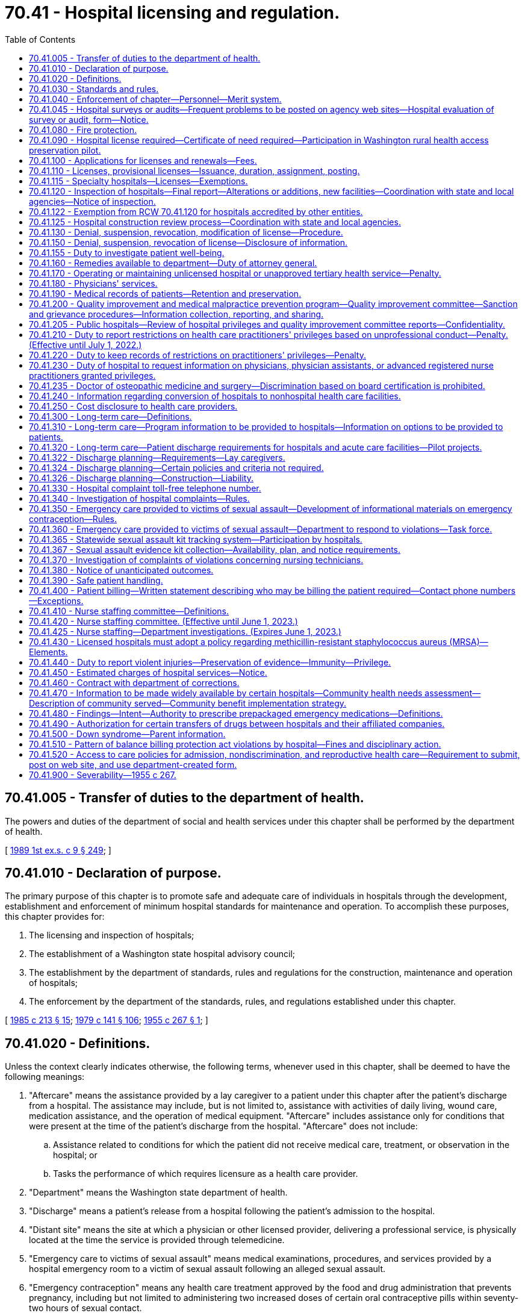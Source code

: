= 70.41 - Hospital licensing and regulation.
:toc:

== 70.41.005 - Transfer of duties to the department of health.
The powers and duties of the department of social and health services under this chapter shall be performed by the department of health.

[ http://leg.wa.gov/CodeReviser/documents/sessionlaw/1989ex1c9.pdf?cite=1989%201st%20ex.s.%20c%209%20§%20249[1989 1st ex.s. c 9 § 249]; ]

== 70.41.010 - Declaration of purpose.
The primary purpose of this chapter is to promote safe and adequate care of individuals in hospitals through the development, establishment and enforcement of minimum hospital standards for maintenance and operation. To accomplish these purposes, this chapter provides for:

. The licensing and inspection of hospitals;

. The establishment of a Washington state hospital advisory council;

. The establishment by the department of standards, rules and regulations for the construction, maintenance and operation of hospitals;

. The enforcement by the department of the standards, rules, and regulations established under this chapter.

[ http://leg.wa.gov/CodeReviser/documents/sessionlaw/1985c213.pdf?cite=1985%20c%20213%20§%2015[1985 c 213 § 15]; http://leg.wa.gov/CodeReviser/documents/sessionlaw/1979c141.pdf?cite=1979%20c%20141%20§%20106[1979 c 141 § 106]; http://leg.wa.gov/CodeReviser/documents/sessionlaw/1955c267.pdf?cite=1955%20c%20267%20§%201[1955 c 267 § 1]; ]

== 70.41.020 - Definitions.
Unless the context clearly indicates otherwise, the following terms, whenever used in this chapter, shall be deemed to have the following meanings:

. "Aftercare" means the assistance provided by a lay caregiver to a patient under this chapter after the patient's discharge from a hospital. The assistance may include, but is not limited to, assistance with activities of daily living, wound care, medication assistance, and the operation of medical equipment. "Aftercare" includes assistance only for conditions that were present at the time of the patient's discharge from the hospital. "Aftercare" does not include:

.. Assistance related to conditions for which the patient did not receive medical care, treatment, or observation in the hospital; or

.. Tasks the performance of which requires licensure as a health care provider.

. "Department" means the Washington state department of health.

. "Discharge" means a patient's release from a hospital following the patient's admission to the hospital.

. "Distant site" means the site at which a physician or other licensed provider, delivering a professional service, is physically located at the time the service is provided through telemedicine.

. "Emergency care to victims of sexual assault" means medical examinations, procedures, and services provided by a hospital emergency room to a victim of sexual assault following an alleged sexual assault.

. "Emergency contraception" means any health care treatment approved by the food and drug administration that prevents pregnancy, including but not limited to administering two increased doses of certain oral contraceptive pills within seventy-two hours of sexual contact.

. "Hospital" means any institution, place, building, or agency which provides accommodations, facilities and services over a continuous period of twenty-four hours or more, for observation, diagnosis, or care, of two or more individuals not related to the operator who are suffering from illness, injury, deformity, or abnormality, or from any other condition for which obstetrical, medical, or surgical services would be appropriate for care or diagnosis. "Hospital" as used in this chapter does not include hotels, or similar places furnishing only food and lodging, or simply domiciliary care; nor does it include clinics, or physician's offices where patients are not regularly kept as bed patients for twenty-four hours or more; nor does it include nursing homes, as defined and which come within the scope of chapter 18.51 RCW; nor does it include birthing centers, which come within the scope of chapter 18.46 RCW; nor does it include psychiatric hospitals, which come within the scope of chapter 71.12 RCW; nor any other hospital, or institution specifically intended for use in the diagnosis and care of those suffering from mental illness, intellectual disability, convulsive disorders, or other abnormal mental condition. Furthermore, nothing in this chapter or the rules adopted pursuant thereto shall be construed as authorizing the supervision, regulation, or control of the remedial care or treatment of residents or patients in any hospital conducted for those who rely primarily upon treatment by prayer or spiritual means in accordance with the creed or tenets of any well recognized church or religious denominations.

. "Lay caregiver" means any individual designated as such by a patient under this chapter who provides aftercare assistance to a patient in the patient's residence. "Lay caregiver" does not include a long-term care worker as defined in RCW 74.39A.009.

. "Originating site" means the physical location of a patient receiving health care services through telemedicine.

. "Person" means any individual, firm, partnership, corporation, company, association, or joint stock association, and the legal successor thereof.

. "Secretary" means the secretary of health.

. "Sexual assault" has the same meaning as in RCW 70.125.030.

. "Telemedicine" means the delivery of health care services through the use of interactive audio and video technology, permitting real-time communication between the patient at the originating site and the provider, for the purpose of diagnosis, consultation, or treatment. "Telemedicine" does not include the use of audio-only telephone, facsimile, or email.

. "Victim of sexual assault" means a person who alleges or is alleged to have been sexually assaulted and who presents as a patient.

[ http://lawfilesext.leg.wa.gov/biennium/2015-16/Pdf/Bills/Session%20Laws/Senate/6327-S.SL.pdf?cite=2016%20c%20226%20§%201[2016 c 226 § 1]; http://lawfilesext.leg.wa.gov/biennium/2015-16/Pdf/Bills/Session%20Laws/Senate/5175-S.SL.pdf?cite=2015%20c%2023%20§%205[2015 c 23 § 5]; http://lawfilesext.leg.wa.gov/biennium/2009-10/Pdf/Bills/Session%20Laws/House/2490.SL.pdf?cite=2010%20c%2094%20§%2017[2010 c 94 § 17]; http://lawfilesext.leg.wa.gov/biennium/2001-02/Pdf/Bills/Session%20Laws/Senate/6537-S.SL.pdf?cite=2002%20c%20116%20§%202[2002 c 116 § 2]; http://lawfilesext.leg.wa.gov/biennium/1991-92/Pdf/Bills/Session%20Laws/House/1115.SL.pdf?cite=1991%20c%203%20§%20334[1991 c 3 § 334]; http://leg.wa.gov/CodeReviser/documents/sessionlaw/1985c213.pdf?cite=1985%20c%20213%20§%2016[1985 c 213 § 16]; http://leg.wa.gov/CodeReviser/documents/sessionlaw/1971ex1c189.pdf?cite=1971%20ex.s.%20c%20189%20§%208[1971 ex.s. c 189 § 8]; http://leg.wa.gov/CodeReviser/documents/sessionlaw/1955c267.pdf?cite=1955%20c%20267%20§%202[1955 c 267 § 2]; ]

== 70.41.030 - Standards and rules.
The department shall establish and adopt such minimum standards and rules pertaining to the construction, maintenance, and operation of hospitals, and rescind, amend, or modify such rules from time to time, as are necessary in the public interest, and particularly for the establishment and maintenance of standards of hospitalization required for the safe and adequate care and treatment of patients. To the extent possible, the department shall endeavor to make such minimum standards and rules consistent in format and general content with the applicable hospital survey standards of the joint commission on the accreditation of health care organizations. The department shall adopt standards that are at least equal to recognized applicable national standards pertaining to medical gas piping systems.

[ http://lawfilesext.leg.wa.gov/biennium/1995-96/Pdf/Bills/Session%20Laws/House/1445.SL.pdf?cite=1995%20c%20282%20§%201[1995 c 282 § 1]; http://leg.wa.gov/CodeReviser/documents/sessionlaw/1989c175.pdf?cite=1989%20c%20175%20§%20127[1989 c 175 § 127]; http://leg.wa.gov/CodeReviser/documents/sessionlaw/1985c213.pdf?cite=1985%20c%20213%20§%2017[1985 c 213 § 17]; http://leg.wa.gov/CodeReviser/documents/sessionlaw/1971ex1c189.pdf?cite=1971%20ex.s.%20c%20189%20§%209[1971 ex.s. c 189 § 9]; http://leg.wa.gov/CodeReviser/documents/sessionlaw/1955c267.pdf?cite=1955%20c%20267%20§%203[1955 c 267 § 3]; ]

== 70.41.040 - Enforcement of chapter—Personnel—Merit system.
The enforcement of the provisions of this chapter and the standards, rules and regulations established under this chapter, shall be the responsibility of the department which shall cooperate with the joint commission on the accreditation of health care organizations. The department shall advise on the employment of personnel and the personnel shall be under the merit system or its successor.

[ http://lawfilesext.leg.wa.gov/biennium/1995-96/Pdf/Bills/Session%20Laws/House/1445.SL.pdf?cite=1995%20c%20282%20§%203[1995 c 282 § 3]; http://leg.wa.gov/CodeReviser/documents/sessionlaw/1985c213.pdf?cite=1985%20c%20213%20§%2018[1985 c 213 § 18]; http://leg.wa.gov/CodeReviser/documents/sessionlaw/1955c267.pdf?cite=1955%20c%20267%20§%204[1955 c 267 § 4]; ]

== 70.41.045 - Hospital surveys or audits—Frequent problems to be posted on agency web sites—Hospital evaluation of survey or audit, form—Notice.
. Unless the context clearly requires otherwise, the definitions in this subsection apply throughout this section.

.. "Agency" means a department of state government created under RCW 43.17.010 and the office of the state auditor.

.. "Audit" means an examination of records or financial accounts to evaluate accuracy and monitor compliance with statutory or regulatory requirements.

.. "Hospital" means a hospital licensed under chapter 70.41 RCW.

.. "Survey" means an inspection, examination, or site visit conducted by an agency to evaluate and monitor the compliance of a hospital or hospital services or facilities with statutory or regulatory requirements.

. By July 1, 2004, each state agency which conducts hospital surveys or audits shall post to its agency web site a list of the most frequent problems identified in its hospital surveys or audits along with information on how to avoid or address the identified problems, and a person within the agency that a hospital may contact with questions or for further assistance.

. By July 1, 2004, the department of health, in cooperation with other state agencies which conduct hospital surveys or audits, shall develop an instrument, to be provided to every hospital upon completion of a state survey or audit, which allows the hospital to anonymously evaluate the survey or audit process in terms of quality, efficacy, and the extent to which it supported improved patient care and compliance with state law without placing an unnecessary administrative burden on the hospital. The evaluation may be returned to the department of health for distribution to the appropriate agency.

. Except when responding to complaints or immediate public health and safety concerns or when such prior notice would conflict with other state or federal law, any state agency that provides notice of a hospital survey or audit must provide such notice to the hospital no less than four weeks prior to the date of the survey or audit.

[ http://lawfilesext.leg.wa.gov/biennium/2015-16/Pdf/Bills/Session%20Laws/House/2883.SL.pdf?cite=2016%20c%20197%20§%207[2016 c 197 § 7]; http://lawfilesext.leg.wa.gov/biennium/2003-04/Pdf/Bills/Session%20Laws/Senate/6485.SL.pdf?cite=2004%20c%20261%20§%202[2004 c 261 § 2]; ]

== 70.41.080 - Fire protection.
Standards for fire protection and the enforcement thereof, with respect to all hospitals to be licensed hereunder shall be the responsibility of the chief of the Washington state patrol, through the director of fire protection, who shall adopt, after approval by the department, the recognized standards applicable to hospitals for the protection of life against the cause and spread of fire and fire hazards adopted by the federal centers for medicare and medicaid services for hospitals that care for medicare or medicaid beneficiaries. The standards used for an inspection of an existing hospital, or existing portion thereof, shall be standards for existing buildings and not standards for new construction. The department upon receipt of an application for a license, shall submit to the director of fire protection in writing, a request for an inspection, giving the applicant's name and the location of the premises to be licensed. Upon receipt of such a request, the chief of the Washington state patrol, through the director of fire protection, or his or her deputy, shall make an inspection of the hospital to be licensed during the department's inspection. If it is found that the premises do not comply with the required safety standards and fire regulations as adopted pursuant to this chapter, the director of fire protection, or his or her deputy, shall promptly make a written report to the department listing the corrective actions required. The department shall incorporate the written report into the department's final inspection report. The applicant or licensee shall submit corrections to comply with the fire protection standards along with any other licensing inspection corrections to the department. The department shall submit the section of the statement of corrections from the applicant or licensee regarding fire protection standards to the director of fire protection. If extensive and serious corrections are required, the director of fire protection, or his or her deputy, may reinspect the premises. The director of fire protection, or his or her deputy, shall utilize the scope and severity matrix developed by the centers for medicare and medicaid services when determining what corrections will require a reinspection. Whenever the hospital to be licensed meets with the approval of the chief of the Washington state patrol, through the director of fire protection, he or she shall submit to the department, in a timely manner so the license will not be delayed, a written report approving the hospital with respect to fire protection, and such report is required before a full license can be issued. The chief of the Washington state patrol, through the director of fire protection, shall make or cause to be made inspections of such hospitals on average at least once every eighteen months. Inspections conducted by the joint commission on hospitals accredited by it shall be deemed equivalent to an inspection by the chief of the Washington state patrol, through the director of fire protection, for purposes of meeting the requirements for the inspections specified in this section.

The director of fire protection shall designate one lead deputy state fire marshal on a regional basis to provide consistency with each of the department's survey teams for the purpose of conducting the fire protection inspection during the department's licensing inspection. The director of fire protection shall ensure deputy state fire marshals are provided orientation with the department on the unique environment of hospitals before they conduct fire protection inspections in hospitals. The orientation shall include, but not be limited to: Clinical environment of hospitals; operating room environment; fire protection practices in hospitals; full participation in a complete licensing inspection of at least one urban hospital; and full participation in a complete licensing inspection of at least one rural hospital.

In cities which have in force a comprehensive building code, the provisions of which are determined by the chief of the Washington state patrol, through the director of fire protection, to be equal to the minimum standards of the code for hospitals adopted by the chief of the Washington state patrol, through the director of fire protection, the chief of the fire department, provided the latter is a paid chief of a paid fire department, shall make the inspection with the chief of the Washington state patrol, through the director of fire protection, or his or her deputy and they shall jointly approve the premises before a full license can be issued.

[ http://lawfilesext.leg.wa.gov/biennium/2007-08/Pdf/Bills/Session%20Laws/Senate/6710-S.SL.pdf?cite=2008%20c%20155%20§%201[2008 c 155 § 1]; http://lawfilesext.leg.wa.gov/biennium/2003-04/Pdf/Bills/Session%20Laws/Senate/6485.SL.pdf?cite=2004%20c%20261%20§%203[2004 c 261 § 3]; http://lawfilesext.leg.wa.gov/biennium/1995-96/Pdf/Bills/Session%20Laws/Senate/5093-S.SL.pdf?cite=1995%20c%20369%20§%2040[1995 c 369 § 40]; http://leg.wa.gov/CodeReviser/documents/sessionlaw/1986c266.pdf?cite=1986%20c%20266%20§%2094[1986 c 266 § 94]; http://leg.wa.gov/CodeReviser/documents/sessionlaw/1985c213.pdf?cite=1985%20c%20213%20§%2019[1985 c 213 § 19]; http://leg.wa.gov/CodeReviser/documents/sessionlaw/1955c267.pdf?cite=1955%20c%20267%20§%208[1955 c 267 § 8]; ]

== 70.41.090 - Hospital license required—Certificate of need required—Participation in Washington rural health access preservation pilot.
. No person or governmental unit of the state of Washington, acting separately or jointly with any other person or governmental unit, shall establish, maintain, or conduct a hospital in this state, or use the word "hospital" to describe or identify an institution, without a license under this chapter: PROVIDED, That the provisions of this section shall not apply to state mental institutions and psychiatric hospitals which come within the scope of chapter 71.12 RCW.

. After June 30, 1989, no hospital shall initiate a tertiary health service as defined in RCW 70.38.025(14) unless it has received a certificate of need as provided in RCW 70.38.105 and 70.38.115.

. A rural health care facility licensed under RCW 70.175.100 formerly licensed as a hospital under this chapter may, within three years of the effective date of the rural health care facility license, apply to the department for a hospital license and not be required to meet certificate of need requirements under chapter 70.38 RCW as a new health care facility and not be required to meet new construction requirements as a new hospital under this chapter. These exceptions are subject to the following: The facility at the time of initial conversion was considered by the department to be in compliance with the hospital licensing rules and the condition of the physical plant and equipment is equal to or exceeds the level of compliance that existed at the time of conversion to a rural health care facility. The department shall inspect and determine compliance with the hospital rules prior to reissuing a hospital license.

. A rural hospital, as defined by the department, reducing the number of licensed beds to become a rural primary care hospital under the provisions of Part A Title XVIII of the Social Security Act Section 1820, 42 U.S.C., 1395c et seq. may, within three years of the reduction of licensed beds, increase the number of beds licensed under this chapter to no more than the previously licensed number of beds without being subject to the provisions of chapter 70.38 RCW and without being required to meet new construction requirements under this chapter. These exceptions are subject to the following: The facility at the time of the reduction in licensed beds was considered by the department to be in compliance with the hospital licensing rules and the condition of the physical plant and equipment is equal to or exceeds the level of compliance that existed at the time of the reduction in licensed beds. The department may inspect and determine compliance with the hospital rules prior to increasing the hospital license.

. If a rural hospital is determined to no longer meet critical access hospital status for state law purposes as a result of participation in the Washington rural health access preservation pilot identified by the state office of rural health, the rural hospital may renew its license by applying to the department for a hospital license and the previously licensed number of beds without being subject to the provisions of chapter 70.38 RCW and without being required to meet new construction review requirements under this chapter. These exceptions are subject to the following: The hospital, at the time it began participation in the pilot, was considered by the department to be in compliance with the hospital licensing rules, and the condition of the physical plant and equipment is equal to or exceeds the level of compliance that existed at the time of the reduction in licensed beds. The department may inspect and determine compliance with the hospital licensing rules. If all or part of a formerly licensed rural hospital is sold, purchased, or leased during the period the rural hospital does not meet critical access hospital status as a result of participation in the Washington rural health access preservation pilot and the new owner or lessor applies to renew the rural hospital's license, then the sale, purchase, or lease of part or all of the rural hospital is subject to the provisions of chapter 70.38 RCW.

[ http://lawfilesext.leg.wa.gov/biennium/2015-16/Pdf/Bills/Session%20Laws/House/2450-S.SL.pdf?cite=2016%20sp.s.%20c%2031%20§%203[2016 sp.s. c 31 § 3]; http://lawfilesext.leg.wa.gov/biennium/1991-92/Pdf/Bills/Session%20Laws/Senate/6076-S.SL.pdf?cite=1992%20c%2027%20§%203[1992 c 27 § 3]; http://leg.wa.gov/CodeReviser/documents/sessionlaw/1989ex1c9.pdf?cite=1989%201st%20ex.s.%20c%209%20§%20611[1989 1st ex.s. c 9 § 611]; http://leg.wa.gov/CodeReviser/documents/sessionlaw/1955c267.pdf?cite=1955%20c%20267%20§%209[1955 c 267 § 9]; ]

== 70.41.100 - Applications for licenses and renewals—Fees.
An application for license shall be made to the department upon forms provided by it and shall contain such information as the department reasonably requires which may include affirmative evidence of ability to comply with the standards, rules, and regulations as are lawfully prescribed hereunder. An application for renewal of license shall be made to the department upon forms provided by it and submitted thirty days prior to the date of expiration of the license. Each application for a license or renewal thereof by a hospital as defined by this chapter shall be accompanied by a fee as established by the department under RCW 43.20B.110.

[ http://leg.wa.gov/CodeReviser/documents/sessionlaw/1987c75.pdf?cite=1987%20c%2075%20§%208[1987 c 75 § 8]; http://leg.wa.gov/CodeReviser/documents/sessionlaw/1982c201.pdf?cite=1982%20c%20201%20§%209[1982 c 201 § 9]; http://leg.wa.gov/CodeReviser/documents/sessionlaw/1955c267.pdf?cite=1955%20c%20267%20§%2010[1955 c 267 § 10]; ]

== 70.41.110 - Licenses, provisional licenses—Issuance, duration, assignment, posting.
Upon receipt of an application for license and the license fee, the department shall issue a license or a provisional license if the applicant and the hospital facilities meet the requirements of this chapter and the standards, rules and regulations established by the department. All licenses issued under the provisions of this chapter shall expire on a date to be set by the department: PROVIDED, That no license issued pursuant to this chapter shall exceed thirty-six months in duration. Each license shall be issued only for the premises and persons named in the application, and no license shall be transferable or assignable except with the written approval of the department. Licenses shall be posted in a conspicuous place on the licensed premises.

If there be a failure to comply with the provisions of this chapter or the standards, rules and regulations promulgated pursuant thereto, the department may in its discretion issue to an applicant for a license, or for the renewal of a license, a provisional license which will permit the operation of the hospital for a period to be determined by the department.

[ http://leg.wa.gov/CodeReviser/documents/sessionlaw/1985c213.pdf?cite=1985%20c%20213%20§%2020[1985 c 213 § 20]; http://leg.wa.gov/CodeReviser/documents/sessionlaw/1982c201.pdf?cite=1982%20c%20201%20§%2012[1982 c 201 § 12]; http://leg.wa.gov/CodeReviser/documents/sessionlaw/1971ex1c247.pdf?cite=1971%20ex.s.%20c%20247%20§%203[1971 ex.s. c 247 § 3]; http://leg.wa.gov/CodeReviser/documents/sessionlaw/1955c267.pdf?cite=1955%20c%20267%20§%2011[1955 c 267 § 11]; ]

== 70.41.115 - Specialty hospitals—Licenses—Exemptions.
. The definitions in this subsection apply throughout this section unless the context clearly requires otherwise.

.. "Emergency services" means health care services medically necessary to evaluate and treat a medical condition that manifests itself by the acute onset of a symptom or symptoms, including severe pain, that would lead a prudent layperson acting reasonably to believe that a health condition exists that requires immediate medical attention, and that the absence of immediate medical attention could reasonably be expected to result in serious impairment to bodily functions or serious dysfunction of an organ or part of the body, or would place the person's health, or in the case of a pregnant woman, the health of the woman or her unborn child, in serious jeopardy.

.. "General hospital" means a hospital that provides general acute care services, including emergency services.

.. "Specialty hospital" means a subclass of hospital that is primarily or exclusively engaged in the care and treatment of one of the following categories: (i) Patients with a cardiac condition; (ii) patients with an orthopedic condition; (iii) patients receiving a surgical procedure; and (iv) any other specialized category of services that the secretary of health and human services designates as a specialty hospital.

.. "Transfer agreement" means a written agreement providing an effective process for the transfer of a patient requiring emergency services to a general hospital providing emergency services and for continuity of care for that patient.

.. "Health service area" has the same meaning as in RCW 70.38.025.

. To be licensed under this chapter, a specialty hospital shall:

.. Be significantly engaged in providing inpatient care;

.. Comply with all standards and rules adopted by the department for hospitals;

.. Provide appropriate discharge planning;

.. Provide staff proficient in resuscitation and respiration maintenance twenty-four hours per day, seven days per week;

.. Participate in the medicare and medicaid programs and provide at least the same percentage of services to medicare and medicaid beneficiaries, as a percent of gross revenues, as the lowest percentage of services provided to medicare and medicaid beneficiaries by a general hospital in the same health service area. The lowest percentage of services provided to medicare and medicaid beneficiaries shall be determined by the department in consultation with the general hospitals in the health service area but shall not be the percentage of medicare and medicaid services of a hospital that serves primarily members of a particular health plan or government sponsor;

.. Provide at least the same percentage of charity care, as a percent of gross revenues, as the lowest percentage of charity care provided by a general hospital in the same health service area. The lowest percentage of charity care shall be determined by the department in consultation with the general hospitals in the health service area but shall not be the percentage of charity care of a hospital that serves primarily members of a particular health plan or government sponsor;

.. Require any physician owner to: (i) In accordance with chapter 19.68 RCW, disclose a financial interest in the specialty hospital and provide a list of alternative hospitals before referring a patient to the specialty hospital; and (ii) if the specialty hospital does not have an intensive care unit, notify the patient that if intensive care services are required, the patient will be transferred to another hospital;

.. Provide emergency services twenty-four hours per day, seven days per week in a designated area of the hospital, and comply with requirements for emergency facilities that are established by the department;

.. Establish procedures to stabilize a patient with an emergency medical condition until the patient is transported or transferred to another hospital if emergency services cannot be provided at the specialty hospital to meet the needs of the patient in an emergency, and maintain a transfer agreement with a general hospital in the same health service area that establishes a process for patient transfers in a situation in which the specialty hospital cannot provide continuing care for a patient because of the specialty hospital's scope of services and for the transfer of patients; and

.. Accept the transfer of patients from general hospitals when the patients require the category of care or treatment provided by the specialty hospital.

. This section does not apply to:

.. A specialty hospital that provides only psychiatric, pediatric, long-term acute care, cancer, or rehabilitative services; or

.. A hospital that was licensed under this chapter before January 1, 2007.

[ http://lawfilesext.leg.wa.gov/biennium/2007-08/Pdf/Bills/Session%20Laws/Senate/5398.SL.pdf?cite=2007%20c%20102%20§%202[2007 c 102 § 2]; ]

== 70.41.120 - Inspection of hospitals—Final report—Alterations or additions, new facilities—Coordination with state and local agencies—Notice of inspection.
. The department shall make or cause to be made an unannounced inspection of all hospitals on average at least every eighteen months. Every inspection of a hospital may include an inspection of every part of the premises. The department may make an examination of all phases of the hospital operation necessary to determine compliance with the law and the standards, rules and regulations adopted thereunder.

. The department shall not issue its final report regarding an unannounced inspection by the department until: (a) The hospital is given at least two weeks following the inspection to provide any information or documentation requested by the department during the unannounced inspection that was not available at the time of the request; and (b) at least one person from the department conducting the inspection meets personally with the chief administrator or executive officer of the hospital following the inspection or the chief administrator or executive officer declines such a meeting.

. Any licensee or applicant desiring to make alterations or additions to its facilities or to construct new facilities shall, before commencing such alteration, addition or new construction, comply with the regulations prescribed by the department.

. No hospital licensed pursuant to the provisions of this chapter shall be required to be inspected or licensed under other state laws or rules and regulations promulgated thereunder, or local ordinances, relative to hotels, restaurants, lodging houses, boarding houses, places of refreshment, nursing homes, maternity homes, or psychiatric hospitals.

. To avoid unnecessary duplication in inspections, the department shall coordinate with the department of social and health services, the office of the state fire marshal, and local agencies when inspecting facilities over which each agency has jurisdiction, the facilities including but not necessarily being limited to hospitals with both acute care and skilled nursing or psychiatric nursing functions. The department shall notify the office of the state fire marshal and the relevant local agency at least four weeks prior to any inspection conducted under this section and invite their attendance at the inspection, and shall provide a copy of its inspection report to each agency upon completion.

[ http://lawfilesext.leg.wa.gov/biennium/2009-10/Pdf/Bills/Session%20Laws/House/1021-S2.SL.pdf?cite=2009%20c%20242%20§%201[2009 c 242 § 1]; http://lawfilesext.leg.wa.gov/biennium/2005-06/Pdf/Bills/Session%20Laws/House/1533.SL.pdf?cite=2005%20c%20447%20§%201[2005 c 447 § 1]; http://lawfilesext.leg.wa.gov/biennium/2003-04/Pdf/Bills/Session%20Laws/Senate/6485.SL.pdf?cite=2004%20c%20261%20§%204[2004 c 261 § 4]; http://lawfilesext.leg.wa.gov/biennium/1995-96/Pdf/Bills/Session%20Laws/House/1445.SL.pdf?cite=1995%20c%20282%20§%204[1995 c 282 § 4]; http://leg.wa.gov/CodeReviser/documents/sessionlaw/1985c213.pdf?cite=1985%20c%20213%20§%2021[1985 c 213 § 21]; http://leg.wa.gov/CodeReviser/documents/sessionlaw/1955c267.pdf?cite=1955%20c%20267%20§%2012[1955 c 267 § 12]; ]

== 70.41.122 - Exemption from RCW  70.41.120 for hospitals accredited by other entities.
Surveys conducted on hospitals by the joint commission on the accreditation of health care organizations, the American osteopathic association, or Det Norske Veritas shall be deemed equivalent to a department survey for purposes of meeting the requirements for the survey specified in RCW 70.41.120 if the department determines that the applicable survey standards are substantially equivalent to its own.

. Hospitals so surveyed shall provide to the department within thirty days of learning the result of a survey documentary evidence that the hospital has been certified as a result of a survey and the date of the survey.

. Hospitals shall make available to department surveyors the written reports of such surveys during department surveys, upon request.

[ http://lawfilesext.leg.wa.gov/biennium/2009-10/Pdf/Bills/Session%20Laws/House/1021-S2.SL.pdf?cite=2009%20c%20242%20§%202[2009 c 242 § 2]; http://lawfilesext.leg.wa.gov/biennium/2005-06/Pdf/Bills/Session%20Laws/House/1533.SL.pdf?cite=2005%20c%20447%20§%202[2005 c 447 § 2]; http://lawfilesext.leg.wa.gov/biennium/1999-00/Pdf/Bills/Session%20Laws/Senate/5114.SL.pdf?cite=1999%20c%2041%20§%201[1999 c 41 § 1]; http://lawfilesext.leg.wa.gov/biennium/1995-96/Pdf/Bills/Session%20Laws/House/1445.SL.pdf?cite=1995%20c%20282%20§%206[1995 c 282 § 6]; ]

== 70.41.125 - Hospital construction review process—Coordination with state and local agencies.
. The department shall coordinate its hospital construction review process with other state and local agencies having similar review responsibilities, including the department of labor and industries, the office of the state fire marshal, and local building and fire officials. Inconsistencies or conflicts among the agencies shall be identified and eliminated. The department shall provide local agencies with relevant information derived from its construction review process.

. By September 1, 2004, the department shall report to the legislature regarding its implementation of subsection (1) of this section.

[ http://lawfilesext.leg.wa.gov/biennium/2003-04/Pdf/Bills/Session%20Laws/Senate/6485.SL.pdf?cite=2004%20c%20261%20§%205[2004 c 261 § 5]; ]

== 70.41.130 - Denial, suspension, revocation, modification of license—Procedure.
The department is authorized to deny, suspend, revoke, or modify a license or provisional license in any case in which it finds that there has been a failure or refusal to comply with the requirements of this chapter or the standards or rules adopted under this chapter or the requirements of RCW 71.34.375. RCW 43.70.115 governs notice of a license denial, revocation, suspension, or modification and provides the right to an adjudicative proceeding.

[ http://lawfilesext.leg.wa.gov/biennium/2011-12/Pdf/Bills/Session%20Laws/Senate/5187-S.SL.pdf?cite=2011%20c%20302%20§%203[2011 c 302 § 3]; http://lawfilesext.leg.wa.gov/biennium/1991-92/Pdf/Bills/Session%20Laws/House/1115.SL.pdf?cite=1991%20c%203%20§%20335[1991 c 3 § 335]; http://leg.wa.gov/CodeReviser/documents/sessionlaw/1989c175.pdf?cite=1989%20c%20175%20§%20128[1989 c 175 § 128]; http://leg.wa.gov/CodeReviser/documents/sessionlaw/1985c213.pdf?cite=1985%20c%20213%20§%2022[1985 c 213 § 22]; http://leg.wa.gov/CodeReviser/documents/sessionlaw/1955c267.pdf?cite=1955%20c%20267%20§%2013[1955 c 267 § 13]; ]

== 70.41.150 - Denial, suspension, revocation of license—Disclosure of information.
Information received by the department through filed reports, inspection, or as otherwise authorized under this chapter, may be disclosed publicly, as permitted under chapter 42.56 RCW, subject to the following provisions:

. Licensing inspections, or complaint investigations regardless of findings, shall, as requested, be disclosed no sooner than three business days after the hospital has received the resulting assessment report;

. Information regarding administrative action against the license shall, as requested, be disclosed after the hospital has received the documents initiating the administrative action;

. Information about complaints that did not warrant an investigation shall not be disclosed except to notify the hospital and the complainant that the complaint did not warrant an investigation. If requested, the individual complainant shall receive information on other like complaints that have been reported against the hospital; and

. Information disclosed pursuant to this section shall not disclose individual names.

[ http://lawfilesext.leg.wa.gov/biennium/2005-06/Pdf/Bills/Session%20Laws/House/1133-S.SL.pdf?cite=2005%20c%20274%20§%20333[2005 c 274 § 333]; http://lawfilesext.leg.wa.gov/biennium/1999-00/Pdf/Bills/Session%20Laws/House/1711.SL.pdf?cite=2000%20c%206%20§%201[2000 c 6 § 1]; http://leg.wa.gov/CodeReviser/documents/sessionlaw/1985c213.pdf?cite=1985%20c%20213%20§%2024[1985 c 213 § 24]; http://leg.wa.gov/CodeReviser/documents/sessionlaw/1955c267.pdf?cite=1955%20c%20267%20§%2015[1955 c 267 § 15]; ]

== 70.41.155 - Duty to investigate patient well-being.
Any complaint against a hospital and event notification required by the department that concerns patient well-being shall be investigated.

[ http://lawfilesext.leg.wa.gov/biennium/1999-00/Pdf/Bills/Session%20Laws/House/1711.SL.pdf?cite=2000%20c%206%20§%202[2000 c 6 § 2]; ]

== 70.41.160 - Remedies available to department—Duty of attorney general.
Notwithstanding the existence or pursuit of any other remedy, the department may, in the manner provided by law, upon the advice of the attorney general who shall represent the department in the proceedings, maintain an action in the name of the state for an injunction or other process against any person or governmental unit to restrain or prevent the establishment, conduct, or operation of a hospital without a license under this law.

[ http://leg.wa.gov/CodeReviser/documents/sessionlaw/1985c213.pdf?cite=1985%20c%20213%20§%2025[1985 c 213 § 25]; http://leg.wa.gov/CodeReviser/documents/sessionlaw/1955c267.pdf?cite=1955%20c%20267%20§%2016[1955 c 267 § 16]; ]

== 70.41.170 - Operating or maintaining unlicensed hospital or unapproved tertiary health service—Penalty.
Any person operating or maintaining a hospital without a license under this chapter, or, after June 30, 1989, initiating a tertiary health service as defined in RCW 70.38.025(14) that is not approved under RCW 70.38.105 and 70.38.115, shall be guilty of a misdemeanor, and each day of operation of an unlicensed hospital or unapproved tertiary health service, shall constitute a separate offense.

[ http://leg.wa.gov/CodeReviser/documents/sessionlaw/1989ex1c9.pdf?cite=1989%201st%20ex.s.%20c%209%20§%20612[1989 1st ex.s. c 9 § 612]; http://leg.wa.gov/CodeReviser/documents/sessionlaw/1955c267.pdf?cite=1955%20c%20267%20§%2017[1955 c 267 § 17]; ]

== 70.41.180 - Physicians' services.
Nothing contained in this chapter shall in any way authorize the department to establish standards, rules and regulations governing the professional services rendered by any physician.

[ http://leg.wa.gov/CodeReviser/documents/sessionlaw/1985c213.pdf?cite=1985%20c%20213%20§%2026[1985 c 213 § 26]; http://leg.wa.gov/CodeReviser/documents/sessionlaw/1955c267.pdf?cite=1955%20c%20267%20§%2018[1955 c 267 § 18]; ]

== 70.41.190 - Medical records of patients—Retention and preservation.
Unless specified otherwise by the department, a hospital shall retain and preserve all medical records which relate directly to the care and treatment of a patient for a period of no less than ten years following the most recent discharge of the patient; except the records of minors, which shall be retained and preserved for a period of no less than three years following attainment of the age of eighteen years, or ten years following such discharge, whichever is longer.

If a hospital ceases operations, it shall make immediate arrangements, as approved by the department, for preservation of its records.

The department shall by regulation define the type of records and the information required to be included in the medical records to be retained and preserved under this section; which records may be retained in photographic form pursuant to chapter 5.46 RCW.

[ http://leg.wa.gov/CodeReviser/documents/sessionlaw/1985c213.pdf?cite=1985%20c%20213%20§%2027[1985 c 213 § 27]; http://leg.wa.gov/CodeReviser/documents/sessionlaw/1975ex1c175.pdf?cite=1975%201st%20ex.s.%20c%20175%20§%201[1975 1st ex.s. c 175 § 1]; ]

== 70.41.200 - Quality improvement and medical malpractice prevention program—Quality improvement committee—Sanction and grievance procedures—Information collection, reporting, and sharing.
. Every hospital shall maintain a coordinated quality improvement program for the improvement of the quality of health care services rendered to patients and the identification and prevention of medical malpractice. The program shall include at least the following:

.. The establishment of one or more quality improvement committees with the responsibility to review the services rendered in the hospital, both retrospectively and prospectively, in order to improve the quality of medical care of patients and to prevent medical malpractice. Different quality improvement committees may be established as a part of a quality improvement program to review different health care services. Such committees shall oversee and coordinate the quality improvement and medical malpractice prevention program and shall ensure that information gathered pursuant to the program is used to review and to revise hospital policies and procedures;

.. A process, including a medical staff privileges sanction procedure which must be conducted substantially in accordance with medical staff bylaws and applicable rules, regulations, or policies of the medical staff through which credentials, physical and mental capacity, professional conduct, and competence in delivering health care services are periodically reviewed as part of an evaluation of staff privileges;

.. A process for the periodic review of the credentials, physical and mental capacity, professional conduct, and competence in delivering health care services of all other health care providers who are employed or associated with the hospital;

.. A procedure for the prompt resolution of grievances by patients or their representatives related to accidents, injuries, treatment, and other events that may result in claims of medical malpractice;

.. The maintenance and continuous collection of information concerning the hospital's experience with negative health care outcomes and incidents injurious to patients including health care-associated infections as defined in RCW 43.70.056, patient grievances, professional liability premiums, settlements, awards, costs incurred by the hospital for patient injury prevention, and safety improvement activities;

.. The maintenance of relevant and appropriate information gathered pursuant to (a) through (e) of this subsection concerning individual physicians within the physician's personnel or credential file maintained by the hospital;

.. Education programs dealing with quality improvement, patient safety, medication errors, injury prevention, infection control, staff responsibility to report professional misconduct, the legal aspects of patient care, improved communication with patients, and causes of malpractice claims for staff personnel engaged in patient care activities; and

.. Policies to ensure compliance with the reporting requirements of this section.

. Any person who, in substantial good faith, provides information to further the purposes of the quality improvement and medical malpractice prevention program or who, in substantial good faith, participates on the quality improvement committee shall not be subject to an action for civil damages or other relief as a result of such activity. Any person or entity participating in a coordinated quality improvement program that, in substantial good faith, shares information or documents with one or more other programs, committees, or boards under subsection (8) of this section is not subject to an action for civil damages or other relief as a result of the activity. For the purposes of this section, sharing information is presumed to be in substantial good faith. However, the presumption may be rebutted upon a showing of clear, cogent, and convincing evidence that the information shared was knowingly false or deliberately misleading.

. Information and documents, including complaints and incident reports, created specifically for, and collected and maintained by, a quality improvement committee are not subject to review or disclosure, except as provided in this section, or discovery or introduction into evidence in any civil action, and no person who was in attendance at a meeting of such committee or who participated in the creation, collection, or maintenance of information or documents specifically for the committee shall be permitted or required to testify in any civil action as to the content of such proceedings or the documents and information prepared specifically for the committee. This subsection does not preclude: (a) In any civil action, the discovery of the identity of persons involved in the medical care that is the basis of the civil action whose involvement was independent of any quality improvement activity; (b) in any civil action, the testimony of any person concerning the facts which form the basis for the institution of such proceedings of which the person had personal knowledge acquired independently of such proceedings; (c) in any civil action by a health care provider regarding the restriction or revocation of that individual's clinical or staff privileges, introduction into evidence information collected and maintained by quality improvement committees regarding such health care provider; (d) in any civil action, disclosure of the fact that staff privileges were terminated or restricted, including the specific restrictions imposed, if any and the reasons for the restrictions; or (e) in any civil action, discovery and introduction into evidence of the patient's medical records required by regulation of the department of health to be made regarding the care and treatment received.

. Each quality improvement committee shall, on at least a semiannual basis, report to the governing board of the hospital in which the committee is located. The report shall review the quality improvement activities conducted by the committee, and any actions taken as a result of those activities.

. The department of health shall adopt such rules as are deemed appropriate to effectuate the purposes of this section.

. The Washington medical commission or the board of osteopathic medicine and surgery, as appropriate, may review and audit the records of committee decisions in which a physician's privileges are terminated or restricted. Each hospital shall produce and make accessible to the commission or board the appropriate records and otherwise facilitate the review and audit. Information so gained shall not be subject to the discovery process and confidentiality shall be respected as required by subsection (3) of this section. Failure of a hospital to comply with this subsection is punishable by a civil penalty not to exceed two hundred fifty dollars.

. The department, the joint commission on accreditation of health care organizations, and any other accrediting organization may review and audit the records of a quality improvement committee or peer review committee in connection with their inspection and review of hospitals. Information so obtained shall not be subject to the discovery process, and confidentiality shall be respected as required by subsection (3) of this section. Each hospital shall produce and make accessible to the department the appropriate records and otherwise facilitate the review and audit.

. A coordinated quality improvement program may share information and documents, including complaints and incident reports, created specifically for, and collected and maintained by, a quality improvement committee or a peer review committee under RCW 4.24.250 with one or more other coordinated quality improvement programs maintained in accordance with this section or RCW 43.70.510, a coordinated quality improvement committee maintained by an ambulatory surgical facility under RCW 70.230.070, a quality assurance committee maintained in accordance with RCW 18.20.390 or 74.42.640, or a peer review committee under RCW 4.24.250, for the improvement of the quality of health care services rendered to patients and the identification and prevention of medical malpractice. The privacy protections of chapter 70.02 RCW and the federal health insurance portability and accountability act of 1996 and its implementing regulations apply to the sharing of individually identifiable patient information held by a coordinated quality improvement program. Any rules necessary to implement this section shall meet the requirements of applicable federal and state privacy laws. Information and documents disclosed by one coordinated quality improvement program to another coordinated quality improvement program or a peer review committee under RCW 4.24.250 and any information and documents created or maintained as a result of the sharing of information and documents shall not be subject to the discovery process and confidentiality shall be respected as required by subsection (3) of this section, RCW 18.20.390 (6) and (8), 74.42.640 (7) and (9), and 4.24.250.

. A hospital that operates a nursing home as defined in RCW 18.51.010 may conduct quality improvement activities for both the hospital and the nursing home through a quality improvement committee under this section, and such activities shall be subject to the provisions of subsections (2) through (8) of this section.

. Violation of this section shall not be considered negligence per se.

[ http://lawfilesext.leg.wa.gov/biennium/2019-20/Pdf/Bills/Session%20Laws/Senate/5764.SL.pdf?cite=2019%20c%2055%20§%2014[2019 c 55 § 14]; http://lawfilesext.leg.wa.gov/biennium/2013-14/Pdf/Bills/Session%20Laws/Senate/5666.SL.pdf?cite=2013%20c%20301%20§%202[2013 c 301 § 2]; http://lawfilesext.leg.wa.gov/biennium/2007-08/Pdf/Bills/Session%20Laws/House/1414-S.SL.pdf?cite=2007%20c%20273%20§%2022[2007 c 273 § 22]; http://lawfilesext.leg.wa.gov/biennium/2007-08/Pdf/Bills/Session%20Laws/House/1106-S2.SL.pdf?cite=2007%20c%20261%20§%203[2007 c 261 § 3]; prior:  2005 c 291 § 3; http://lawfilesext.leg.wa.gov/biennium/2005-06/Pdf/Bills/Session%20Laws/House/1569-S.SL.pdf?cite=2005%20c%2033%20§%207[2005 c 33 § 7]; http://lawfilesext.leg.wa.gov/biennium/2003-04/Pdf/Bills/Session%20Laws/Senate/6210-S.SL.pdf?cite=2004%20c%20145%20§%203[2004 c 145 § 3]; http://lawfilesext.leg.wa.gov/biennium/1999-00/Pdf/Bills/Session%20Laws/House/1711.SL.pdf?cite=2000%20c%206%20§%203[2000 c 6 § 3]; http://lawfilesext.leg.wa.gov/biennium/1993-94/Pdf/Bills/Session%20Laws/House/2676-S.SL.pdf?cite=1994%20sp.s.%20c%209%20§%20742[1994 sp.s. c 9 § 742]; http://lawfilesext.leg.wa.gov/biennium/1993-94/Pdf/Bills/Session%20Laws/Senate/5304-S2.SL.pdf?cite=1993%20c%20492%20§%20415[1993 c 492 § 415]; http://lawfilesext.leg.wa.gov/biennium/1991-92/Pdf/Bills/Session%20Laws/House/1115.SL.pdf?cite=1991%20c%203%20§%20336[1991 c 3 § 336]; http://leg.wa.gov/CodeReviser/documents/sessionlaw/1987c269.pdf?cite=1987%20c%20269%20§%205[1987 c 269 § 5]; http://leg.wa.gov/CodeReviser/documents/sessionlaw/1986c300.pdf?cite=1986%20c%20300%20§%204[1986 c 300 § 4]; ]

== 70.41.205 - Public hospitals—Review of hospital privileges and quality improvement committee reports—Confidentiality.
. All meetings, proceedings, and deliberations of the governing body, its staff or agents, concerning the granting, denial, revocation, restriction, or other consideration of the status of the clinical or staff privileges of a physician or other health care provider as defined in RCW 7.70.020, if such other providers at the discretion of the governing body are considered for such privileges, must be confidential and may be conducted in executive session; however, the final action of the governing body as to the denial, revocation, or restriction of clinical or staff privileges of a physician or other health care provider as defined in RCW 7.70.020 must be done in public session.

. All meetings, proceedings, and deliberations of a quality improvement committee established under RCW 4.24.250, 43.70.510, or 70.41.200 and all meetings, proceedings, and deliberations of the governing body, its staff or agents, to review the report or the activities of a quality improvement committee established under RCW 4.24.250, 43.70.510, or 70.41.200 may, at the discretion of the quality improvement committee or the governing body, be confidential and may be conducted in executive session. Any review conducted by the governing body or quality improvement committee, or their staff or agents, must be subject to the same protections, limitations, and exemptions that apply to quality improvement committee activities under RCW 4.24.240, 4.24.250, 43.70.510, and 70.41.200. However, any final action of the governing body on the report of the quality improvement committee must be done in public session.

. For the purposes of this section:

.. "Governing body" means the board or committee of a public hospital with authority to make final decisions concerning the granting, denial, revocation, restriction, or other consideration of the clinical or staff privileges of a physician or other health care provider, as defined in RCW 7.70.020; and

.. "Public hospital" means any hospital owned or operated by the state or any of its subdivisions, including the University of Washington.

[ http://lawfilesext.leg.wa.gov/biennium/2019-20/Pdf/Bills/Session%20Laws/House/1239-S.SL.pdf?cite=2019%20c%20162%20§%201[2019 c 162 § 1]; ]

== 70.41.210 - Duty to report restrictions on health care practitioners' privileges based on unprofessional conduct—Penalty. (Effective until July 1, 2022.)
. The chief administrator or executive officer of a hospital shall report to the department when the practice of a health care practitioner as defined in subsection (2) of this section is restricted, suspended, limited, or terminated based upon a conviction, determination, or finding by the hospital that the health care practitioner has committed an action defined as unprofessional conduct under RCW 18.130.180. The chief administrator or executive officer shall also report any voluntary restriction or termination of the practice of a health care practitioner as defined in subsection (2) of this section while the practitioner is under investigation or the subject of a proceeding by the hospital regarding unprofessional conduct, or in return for the hospital not conducting such an investigation or proceeding or not taking action. The department will forward the report to the appropriate disciplining authority.

. The reporting requirements apply to the following health care practitioners: Pharmacists as defined in chapter 18.64 RCW; advanced registered nurse practitioners as defined in chapter 18.79 RCW; dentists as defined in chapter 18.32 RCW; naturopaths as defined in chapter 18.36A RCW; optometrists as defined in chapter 18.53 RCW; osteopathic physicians and surgeons as defined in chapter 18.57 RCW; osteopathic physicians' assistants as defined in chapter 18.57A RCW; physicians as defined in chapter 18.71 RCW; physician assistants as defined in chapter 18.71A RCW; podiatric physicians and surgeons as defined in chapter 18.22 RCW; and psychologists as defined in chapter 18.83 RCW.

. Reports made under subsection (1) of this section shall be made within fifteen days of the date: (a) A conviction, determination, or finding is made by the hospital that the health care practitioner has committed an action defined as unprofessional conduct under RCW 18.130.180; or (b) the voluntary restriction or termination of the practice of a health care practitioner, including his or her voluntary resignation, while under investigation or the subject of proceedings regarding unprofessional conduct under RCW 18.130.180 is accepted by the hospital.

. Failure of a hospital to comply with this section is punishable by a civil penalty not to exceed five hundred dollars.

. A hospital, its chief administrator, or its executive officer who files a report under this section is immune from suit, whether direct or derivative, in any civil action related to the filing or contents of the report, unless the conviction, determination, or finding on which the report and its content are based is proven to not have been made in good faith. The prevailing party in any action brought alleging the conviction, determination, finding, or report was not made in good faith, shall be entitled to recover the costs of litigation, including reasonable attorneys' fees.

. The department shall forward reports made under subsection (1) of this section to the appropriate disciplining authority designated under Title 18 RCW within fifteen days of the date the report is received by the department. The department shall notify a hospital that has made a report under subsection (1) of this section of the results of the disciplining authority's case disposition decision within fifteen days after the case disposition. Case disposition is the decision whether to issue a statement of charges, take informal action, or close the complaint without action against a practitioner. In its biennial report to the legislature under RCW 18.130.310, the department shall specifically identify the case dispositions of reports made by hospitals under subsection (1) of this section.

. The department shall not increase hospital license fees to carry out this section before July 1, 2008.

[ http://lawfilesext.leg.wa.gov/biennium/2007-08/Pdf/Bills/Session%20Laws/House/1103-S4.SL.pdf?cite=2008%20c%20134%20§%2014[2008 c 134 § 14]; http://lawfilesext.leg.wa.gov/biennium/2005-06/Pdf/Bills/Session%20Laws/Senate/5492-S.SL.pdf?cite=2005%20c%20470%20§%201[2005 c 470 § 1]; http://lawfilesext.leg.wa.gov/biennium/1993-94/Pdf/Bills/Session%20Laws/House/2676-S.SL.pdf?cite=1994%20sp.s.%20c%209%20§%20743[1994 sp.s. c 9 § 743]; http://leg.wa.gov/CodeReviser/documents/sessionlaw/1986c300.pdf?cite=1986%20c%20300%20§%207[1986 c 300 § 7]; ]

== 70.41.220 - Duty to keep records of restrictions on practitioners' privileges—Penalty.
Each hospital shall keep written records of decisions to restrict or terminate privileges of practitioners. Copies of such records shall be made available to the board within thirty days of a request and all information so gained shall remain confidential in accordance with RCW 70.41.200 and 70.41.230 and shall be protected from the discovery process. Failure of a hospital to comply with this section is punishable by [a] civil penalty not to exceed two hundred fifty dollars.

[ http://leg.wa.gov/CodeReviser/documents/sessionlaw/1986c300.pdf?cite=1986%20c%20300%20§%208[1986 c 300 § 8]; ]

== 70.41.230 - Duty of hospital to request information on physicians, physician assistants, or advanced registered nurse practitioners granted privileges.
. Except as provided in subsection (3) of this section, prior to granting or renewing clinical privileges or association of any physician, physician assistant, or advanced registered nurse practitioner or hiring a physician, physician assistant, or advanced registered nurse practitioner who will provide clinical care under his or her license, a hospital or facility approved pursuant to this chapter shall request from the physician, physician assistant, or advanced registered nurse practitioner and the physician, physician assistant, or advanced registered nurse practitioner shall provide the following information:

.. The name of any hospital or facility with or at which the physician, physician assistant, or advanced registered nurse practitioner had or has any association, employment, privileges, or practice during the prior five years: PROVIDED, That the hospital may request additional information going back further than five years, and the physician, physician assistant, or advanced registered nurse practitioner shall use his or her best efforts to comply with such a request for additional information;

.. Whether the physician, physician assistant, or advanced registered nurse practitioner has ever been or is in the process of being denied, revoked, terminated, suspended, restricted, reduced, limited, sanctioned, placed on probation, monitored, or not renewed for any professional activity listed in (b)(i) through (x) of this subsection, or has ever voluntarily or involuntarily relinquished, withdrawn, or failed to proceed with an application for any professional activity listed in (b)(i) through (x) of this subsection in order to avoid an adverse action or to preclude an investigation or while under investigation relating to professional competence or conduct:

... License to practice any profession in any jurisdiction;

... Other professional registration or certification in any jurisdiction;

... Specialty or subspecialty board certification;

... Membership on any hospital medical staff;

.. Clinical privileges at any facility, including hospitals, ambulatory surgical centers, or skilled nursing facilities;

.. Medicare, medicaid, the food and drug administration, the national institute of health (office of human research protection), governmental, national, or international regulatory agency, or any public program;

.. Professional society membership or fellowship;

.. Participation or membership in a health maintenance organization, preferred provider organization, independent practice association, physician-hospital organization, or other entity;

... Academic appointment;

.. Authority to prescribe controlled substances (drug enforcement agency or other authority);

.. Any pending professional medical misconduct proceedings or any pending medical malpractice actions in this state or another state, the substance of the allegations in the proceedings or actions, and any additional information concerning the proceedings or actions as the physician, physician assistant, or advanced registered nurse practitioner deems appropriate;

.. The substance of the findings in the actions or proceedings and any additional information concerning the actions or proceedings as the physician, physician assistant, or advanced registered nurse practitioner deems appropriate;

.. A waiver by the physician, physician assistant, or advanced registered nurse practitioner of any confidentiality provisions concerning the information required to be provided to hospitals pursuant to this subsection; and

.. A verification by the physician, physician assistant, or advanced registered nurse practitioner that the information provided by the physician, physician assistant, or advanced registered nurse practitioner is accurate and complete.

. Except as provided in subsection (3) of this section, prior to granting privileges or association to any physician, physician assistant, or advanced registered nurse practitioner or hiring a physician, physician assistant, or advanced registered nurse practitioner who will provide clinical care under his or her license, a hospital or facility approved pursuant to this chapter shall request from any hospital with or at which the physician, physician assistant, or advanced registered nurse practitioner had or has privileges, was associated, or was employed, during the preceding five years, the following information concerning the physician, physician assistant, or advanced registered nurse practitioner:

.. Any pending professional medical misconduct proceedings or any pending medical malpractice actions, in this state or another state;

.. Any judgment or settlement of a medical malpractice action and any finding of professional misconduct in this state or another state by a licensing or disciplinary board; and

.. Any information required to be reported by hospitals pursuant to RCW 18.71.0195.

. In lieu of the requirements of subsections (1) and (2) of this section, when granting or renewing credentials and privileges or association of any physician, physician assistant, or advanced registered nurse practitioner providing telemedicine or store and forward services, an originating site hospital may rely on a distant site hospital's decision to grant or renew credentials and clinical privileges or association of the physician, physician assistant, or advanced registered nurse practitioner if the originating site hospital obtains reasonable assurances, through a written agreement with the distant site hospital, that all of the following provisions are met:

.. The distant site hospital providing the telemedicine or store and forward services is a medicare participating hospital;

.. Any physician, physician assistant, or advanced registered nurse practitioner providing telemedicine or store and forward services at the distant site hospital will be fully credentialed and privileged to provide such services by the distant site hospital;

.. Any physician, physician assistant, or advanced registered nurse practitioner providing telemedicine or store and forward services will hold and maintain a valid license to perform such services issued or recognized by the state of Washington; and

.. With respect to any distant site physician, physician assistant, or advanced registered nurse practitioner who holds current credentials and privileges at the originating site hospital whose patients are receiving the telemedicine or store and forward services, the originating site hospital has evidence of an internal review of the distant site physician's, physician assistant's, or advanced registered nurse practitioner's performance of these credentials and privileges and sends the distant site hospital such performance information for use in the periodic appraisal of the distant site physician, physician assistant, or advanced registered nurse practitioner. At a minimum, this information must include all adverse events, as defined in RCW 70.56.010, that result from the telemedicine or store and forward services provided by the distant site physician, physician assistant, or advanced registered nurse practitioner to the originating site hospital's patients and all complaints the originating site hospital has received about the distant site physician, physician assistant, or advanced registered nurse practitioner.

. [Empty]
.. The Washington medical commission or the board of osteopathic medicine and surgery shall be advised within thirty days of the name of any physician or physician assistant denied staff privileges, association, or employment on the basis of adverse findings under subsection (1) of this section.

.. The nursing care quality assurance commission shall be advised within thirty days of the name of any advanced registered nurse practitioner denied staff privileges, association, or employment on the basis of adverse findings under subsection (1) of this section.

. A hospital or facility that receives a request for information from another hospital or facility pursuant to subsections (1) through (3) of this section shall provide such information concerning the physician, physician assistant, or advanced registered nurse practitioner in question to the extent such information is known to the hospital or facility receiving such a request, including the reasons for suspension, termination, or curtailment of employment or privileges at the hospital or facility. A hospital, facility, or other person providing such information in good faith is not liable in any civil action for the release of such information.

. Information and documents, including complaints and incident reports, created specifically for, and collected, and maintained by a quality improvement committee are not subject to discovery or introduction into evidence in any civil action, and no person who was in attendance at a meeting of such committee or who participated in the creation, collection, or maintenance of information or documents specifically for the committee shall be permitted or required to testify in any civil action as to the content of such proceedings or the documents and information prepared specifically for the committee. This subsection does not preclude: (a) In any civil action, the discovery of the identity of persons involved in the medical care that is the basis of the civil action whose involvement was independent of any quality improvement activity; (b) in any civil action, the testimony of any person concerning the facts which form the basis for the institution of such proceedings of which the person had personal knowledge acquired independently of such proceedings; (c) in any civil action by a health care provider regarding the restriction or revocation of that individual's clinical or staff privileges, introduction into evidence information collected and maintained by quality improvement committees regarding such health care provider; (d) in any civil action, disclosure of the fact that staff privileges were terminated or restricted, including the specific restrictions imposed, if any and the reasons for the restrictions; or (e) in any civil action, discovery and introduction into evidence of the patient's medical records required by regulation of the department of health to be made regarding the care and treatment received.

. Hospitals shall be granted access to information held by the Washington medical commission, the board of osteopathic medicine and surgery, and the nursing care quality assurance commission pertinent to decisions of the hospital regarding credentialing and recredentialing of practitioners.

. Violation of this section shall not be considered negligence per se.

[ http://lawfilesext.leg.wa.gov/biennium/2019-20/Pdf/Bills/Session%20Laws/House/1432.SL.pdf?cite=2019%20c%20104%20§%201[2019 c 104 § 1]; http://lawfilesext.leg.wa.gov/biennium/2019-20/Pdf/Bills/Session%20Laws/Senate/5764.SL.pdf?cite=2019%20c%2055%20§%2015[2019 c 55 § 15]; http://lawfilesext.leg.wa.gov/biennium/2019-20/Pdf/Bills/Session%20Laws/Senate/5387.SL.pdf?cite=2019%20c%2049%20§%201[2019 c 49 § 1]; http://lawfilesext.leg.wa.gov/biennium/2015-16/Pdf/Bills/Session%20Laws/Senate/6519-S.SL.pdf?cite=2016%20c%2068%20§%206[2016 c 68 § 6]; http://lawfilesext.leg.wa.gov/biennium/2015-16/Pdf/Bills/Session%20Laws/Senate/5175-S.SL.pdf?cite=2015%20c%2023%20§%206[2015 c 23 § 6]; http://lawfilesext.leg.wa.gov/biennium/2013-14/Pdf/Bills/Session%20Laws/Senate/5666.SL.pdf?cite=2013%20c%20301%20§%203[2013 c 301 § 3]; http://lawfilesext.leg.wa.gov/biennium/1993-94/Pdf/Bills/Session%20Laws/House/2676-S.SL.pdf?cite=1994%20sp.s.%20c%209%20§%20744[1994 sp.s. c 9 § 744]; http://lawfilesext.leg.wa.gov/biennium/1993-94/Pdf/Bills/Session%20Laws/Senate/5304-S2.SL.pdf?cite=1993%20c%20492%20§%20416[1993 c 492 § 416]; http://lawfilesext.leg.wa.gov/biennium/1991-92/Pdf/Bills/Session%20Laws/House/1115.SL.pdf?cite=1991%20c%203%20§%20337[1991 c 3 § 337]; http://leg.wa.gov/CodeReviser/documents/sessionlaw/1987c269.pdf?cite=1987%20c%20269%20§%206[1987 c 269 § 6]; http://leg.wa.gov/CodeReviser/documents/sessionlaw/1986c300.pdf?cite=1986%20c%20300%20§%2011[1986 c 300 § 11]; ]

== 70.41.235 - Doctor of osteopathic medicine and surgery—Discrimination based on board certification is prohibited.
A hospital that provides health care services to the general public may not discriminate against a qualified doctor of osteopathic medicine and surgery licensed under chapter 18.57 RCW, who has applied to practice with the hospital, solely because that practitioner was board certified or eligible under an approved osteopathic certifying board instead of board certified or eligible respectively under an approved medical certifying board.

[ http://lawfilesext.leg.wa.gov/biennium/1995-96/Pdf/Bills/Session%20Laws/House/1360.SL.pdf?cite=1995%20c%2064%20§%203[1995 c 64 § 3]; ]

== 70.41.240 - Information regarding conversion of hospitals to nonhospital health care facilities.
The department of health shall compile and make available to the public information regarding medicare health care facility certification options available to hospitals licensed under this title that desire to convert to nonhospital health care facilities. The information provided shall include standards and requirements for certification and procedures for acquiring certification.

[ http://lawfilesext.leg.wa.gov/biennium/1991-92/Pdf/Bills/Session%20Laws/House/1115.SL.pdf?cite=1991%20c%203%20§%20338[1991 c 3 § 338]; http://leg.wa.gov/CodeReviser/documents/sessionlaw/1988c207.pdf?cite=1988%20c%20207%20§%203[1988 c 207 § 3]; ]

== 70.41.250 - Cost disclosure to health care providers.
. The legislature finds that the spiraling costs of health care continue to surmount efforts to contain them, increasing at approximately twice the inflationary rate. The causes of this phenomenon are complex. By making physicians and other health care providers with hospital admitting privileges more aware of the cost consequences of health care services for consumers, these providers may be inclined to exercise more restraint in providing only the most relevant and cost-beneficial hospital services, with a potential for reducing the utilization of those services. The requirement of the hospital to inform physicians and other health care providers of the charges of the health care services that they order may have a positive effect on containing health costs. Further, the option of the physician or other health care provider to inform the patient of these charges may strengthen the necessary dialogue in the provider-patient relationship that tends to be diminished by intervening third-party payers.

. The chief executive officer of a hospital licensed under this chapter and the superintendent of a state hospital shall establish and maintain a procedure for disclosing to physicians and other health care providers with admitting privileges the charges of all health care services ordered for their patients. Copies of hospital charges shall be made available to any physician and/or other health care provider ordering care in hospital inpatient/outpatient services. The physician and/or other health care provider may inform the patient of these charges and may specifically review them. Hospitals are also directed to study methods for making daily charges available to prescribing physicians through the use of interactive software and/or computerized information thereby allowing physicians and other health care providers to review not only the costs of present and past services but also future contemplated costs for additional diagnostic studies and therapeutic medications.

[ http://lawfilesext.leg.wa.gov/biennium/1993-94/Pdf/Bills/Session%20Laws/Senate/5304-S2.SL.pdf?cite=1993%20c%20492%20§%20265[1993 c 492 § 265]; ]

== 70.41.300 - Long-term care—Definitions.
"Cost-effective care" and "long-term care services," where used in RCW 70.41.310 and 70.41.320, shall have the same meaning as that given in *RCW 74.39A.008.

[ http://lawfilesext.leg.wa.gov/biennium/1995-96/Pdf/Bills/Session%20Laws/House/1908-S2.SL.pdf?cite=1995%201st%20sp.s.%20c%2018%20§%204[1995 1st sp.s. c 18 § 4]; ]

== 70.41.310 - Long-term care—Program information to be provided to hospitals—Information on options to be provided to patients.
. [Empty]
.. The department of social and health services, in consultation with hospitals and acute care facilities, shall promote the most appropriate and cost-effective use of long-term care services by developing and distributing to hospitals and other appropriate health care settings information on the various chronic long-term care programs that it administers directly or through contract. The information developed by the department of social and health services shall, at a minimum, include the following:

... An identification and detailed description of each long-term care service available in the state;

... Functional, cognitive, and medicaid eligibility criteria that may be required for placement or admission to each long-term care service; and

... A long-term care services resource manual for each hospital, that identifies the long-term care services operating within each hospital's patient service area. The long-term care services resource manual shall, at a minimum, identify the name, address, and telephone number of each entity known to be providing long-term care services; a brief description of the programs or services provided by each of the identified entities; and the name or names of a person or persons who may be contacted for further information or assistance in accessing the programs or services at each of the identified entities.

.. The information required in (a) of this subsection shall be periodically updated and distributed to hospitals by the department of social and health services so that the information reflects current long-term care service options available within each hospital's patient service area.

. To the extent that a patient will have continuing care needs, once discharged from the hospital setting, hospitals shall, during the course of the patient's hospital stay, promote each patient's family member's and/or legal representative's understanding of available long-term care service discharge options by, at a minimum:

.. Discussing the various and relevant long-term care services available, including eligibility criteria;

.. Making available, to patients, their family members, and/or legal representative, a copy of the most current long-term care services resource manual;

.. Responding to long-term care questions posed by patients, their family members, and/or legal representative;

.. Assisting the patient, their family members, and/or legal representative in contacting appropriate persons or entities to respond to the question or questions posed; and

.. Linking the patient and family to the local, state-designated aging and long-term care network to ensure effective transitions to appropriate levels of care and ongoing support.

[ http://lawfilesext.leg.wa.gov/biennium/1995-96/Pdf/Bills/Session%20Laws/House/1908-S2.SL.pdf?cite=1995%201st%20sp.s.%20c%2018%20§%203[1995 1st sp.s. c 18 § 3]; ]

== 70.41.320 - Long-term care—Patient discharge requirements for hospitals and acute care facilities—Pilot projects.
. Hospitals and acute care facilities shall:

.. Work cooperatively with the department of social and health services, area agencies on aging, and local long-term care information and assistance organizations in the planning and implementation of patient discharges to long-term care services.

.. Establish and maintain a system for discharge planning and designate a person responsible for system management and implementation.

.. Establish written policies and procedures to:

... Identify patients needing further nursing, therapy, or supportive care following discharge from the hospital;

... Subject to RCW 70.41.322, develop a documented discharge plan for each identified patient, including relevant patient history, specific care requirements, and date such follow-up care is to be initiated;

... Coordinate with patient, family, caregiver, lay caregiver as provided in RCW 70.41.322, and appropriate members of the health care team which may include a long-term care worker or a home and community-based service provider. For the purposes of this subsection (1)(c)(iii), long-term care worker has the meaning provided in RCW 74.39A.009 and home and community-based service provider includes an adult family home as defined in RCW 70.128.010, an assisted living facility as defined in RCW 18.20.020, or a home care agency as defined in RCW 70.127.010;

... Provide any patient, regardless of income status, written information and verbal consultation regarding the array of long-term care options available in the community, including the relative cost, eligibility criteria, location, and contact persons;

.. Promote an informed choice of long-term care services on the part of patients, family members, and legal representatives;

.. Coordinate with the department and specialized case management agencies, including area agencies on aging and other appropriate long-term care providers, as necessary, to ensure timely transition to appropriate home, community residential, or nursing facility care; and

.. Inform the patient or his or her surrogate decision maker designated under RCW 7.70.065 if it is necessary to complete a valid disclosure authorization as required by state and federal laws governing health information privacy and security, including chapter 70.02 RCW and the federal health insurance portability and accountability act of 1996 and related regulations, in order to allow disclosure of health care information, including the discharge plan, to an individual or entity that will be involved in the patient's care upon discharge, including a lay caregiver as defined in RCW 70.41.020, a long-term care worker as defined in RCW 74.39A.009, a home and community-based service provider such as an adult family home as defined in RCW 70.128.010, an assisted living facility as defined in RCW 18.20.020, or a home care agency as defined in RCW 70.127.010. If a valid disclosure authorization is obtained, the hospital may release information as designated by the patient for care coordination or other specified purposes.

.. Work in cooperation with the department which is responsible for ensuring that patients eligible for medicaid long-term care receive prompt assessment and appropriate service authorization.

. In partnership with selected hospitals, the department of social and health services shall develop and implement pilot projects in up to three areas of the state with the goal of providing information about appropriate in-home and community services to individuals and their families early during the individual's hospital stay.

The department shall not delay hospital discharges but shall assist and support the activities of hospital discharge planners. The department also shall coordinate with home health and hospice agencies whenever appropriate. The role of the department is to assist the hospital and to assist patients and their families in making informed choices by providing information regarding home and community options.

In conducting the pilot projects, the department shall:

.. Assess and offer information regarding appropriate in-home and community services to individuals who are medicaid clients or applicants; and

.. Offer assessment and information regarding appropriate in-home and community services to individuals who are reasonably expected to become medicaid recipients within one hundred eighty days of admission to a nursing facility.

[ http://lawfilesext.leg.wa.gov/biennium/2015-16/Pdf/Bills/Session%20Laws/Senate/6327-S.SL.pdf?cite=2016%20c%20226%20§%205[2016 c 226 § 5]; http://lawfilesext.leg.wa.gov/biennium/1997-98/Pdf/Bills/Session%20Laws/Senate/6219.SL.pdf?cite=1998%20c%20245%20§%20127[1998 c 245 § 127]; http://lawfilesext.leg.wa.gov/biennium/1995-96/Pdf/Bills/Session%20Laws/House/1908-S2.SL.pdf?cite=1995%201st%20sp.s.%20c%2018%20§%205[1995 1st sp.s. c 18 § 5]; ]

== 70.41.322 - Discharge planning—Requirements—Lay caregivers.
. In addition to the requirements in RCW 70.41.320, hospital discharge policies must ensure that the discharge plan is appropriate for the patient's physical condition, emotional and social needs, and, if a lay caregiver is designated takes into consideration, to the extent possible, the lay caregiver's abilities as disclosed to the hospital.

. As part of a patient's individualized treatment plan, discharge criteria must include, but not be limited to, the following components:

.. The details of the discharge plan;

.. Hospital staff assessment of the patient's ability for self-care after discharge;

.. An opportunity for the patient to designate a lay caregiver;

.. Documentation of any designated lay caregiver's contact information;

.. A description of aftercare tasks necessary to promote the patient's ability to stay at home;

.. An opportunity for the patient and, if designated, the patient's lay caregiver to participate in the discharge planning;

.. Instruction or training provided to the patient and, if designated, the patient's lay caregiver, prior to discharge, to perform aftercare tasks. Instruction or training may include education and counseling about the patient's medications, including dosing and proper use of medication delivery devices when applicable; and

.. Notification to a lay caregiver, if designated, of the patient's discharge or transfer.

. In the event that a hospital is unable to contact a designated lay caregiver, the lack of contact may not interfere with, delay, or otherwise affect the medical care provided to the patient, or an appropriate discharge of the patient.

[ http://lawfilesext.leg.wa.gov/biennium/2015-16/Pdf/Bills/Session%20Laws/Senate/6327-S.SL.pdf?cite=2016%20c%20226%20§%202[2016 c 226 § 2]; ]

== 70.41.324 - Discharge planning—Certain policies and criteria not required.
RCW 70.41.322 does not require a hospital to adopt discharge policies or criteria that:

. Delay a patient's discharge or transfer to another facility or to home; or

. Require the disclosure of protected health information to a lay caregiver without obtaining a patient's consent as required by state and federal laws governing health information privacy and security, including chapter 70.02 RCW and the federal health insurance portability and accountability act of 1996 and related regulations.

[ http://lawfilesext.leg.wa.gov/biennium/2015-16/Pdf/Bills/Session%20Laws/Senate/6327-S.SL.pdf?cite=2016%20c%20226%20§%203[2016 c 226 § 3]; ]

== 70.41.326 - Discharge planning—Construction—Liability.
Nothing in RCW 70.41.322 may be construed to:

. Interfere with the rights or duties of an agent operating under a valid health care directive under RCW 70.122.030;

. Interfere with designations made by a patient pursuant to a physician order for life-sustaining treatment under RCW 43.70.480;

. Interfere with the rights or duties of an authorized surrogate decision maker under RCW 7.70.065;

. Establish a new requirement to reimburse or otherwise pay for services performed by the lay caregiver for aftercare;

. Create a private right of action against a hospital or any of its directors, trustees, officers, employees, or agents, or any contractors with whom the hospital has a contractual relationship;

. Hold liable, in any way, a hospital, hospital employee, or any consultants or contractors with whom the hospital has a contractual relationship for the services rendered or not rendered by the lay caregiver to the patient at the patient's residence;

. Obligate a designated lay caregiver to perform any aftercare tasks for any patient;

. Require a patient to designate any individual as a lay caregiver as defined in RCW 70.41.020;

. Obviate the obligation of a health carrier as defined in RCW 48.43.005 or any other entity issuing health benefit plans to provide coverage required under a health benefit plan; and

. Impact, impede, or otherwise disrupt or reduce the reimbursement obligations of a health carrier or any other entity issuing health benefit plans.

[ http://lawfilesext.leg.wa.gov/biennium/2015-16/Pdf/Bills/Session%20Laws/Senate/6327-S.SL.pdf?cite=2016%20c%20226%20§%204[2016 c 226 § 4]; ]

== 70.41.330 - Hospital complaint toll-free telephone number.
Every hospital shall post in conspicuous locations a notice of the department's hospital complaint toll-free telephone number. The form of the notice shall be approved by the department.

[ http://lawfilesext.leg.wa.gov/biennium/1999-00/Pdf/Bills/Session%20Laws/House/1711.SL.pdf?cite=2000%20c%206%20§%204[2000 c 6 § 4]; ]

== 70.41.340 - Investigation of hospital complaints—Rules.
The department is authorized to adopt rules necessary to implement RCW 70.41.150, 70.41.155, and 70.41.330.

[ http://lawfilesext.leg.wa.gov/biennium/1999-00/Pdf/Bills/Session%20Laws/House/1711.SL.pdf?cite=2000%20c%206%20§%206[2000 c 6 § 6]; ]

== 70.41.350 - Emergency care provided to victims of sexual assault—Development of informational materials on emergency contraception—Rules.
. Every hospital providing emergency care to a victim of sexual assault shall:

.. Provide the victim with medically and factually accurate and unbiased written and oral information about emergency contraception;

.. Orally inform each victim of sexual assault of her option to be provided emergency contraception at the hospital; and

.. If not medically contraindicated, provide emergency contraception immediately at the hospital to each victim of sexual assault who requests it.

. The secretary, in collaboration with community sexual assault programs and other relevant stakeholders, shall develop, prepare, and produce informational materials relating to emergency contraception for the prevention of pregnancy in rape victims for distribution to and use in all emergency rooms in the state, in quantities sufficient to comply with the requirements of this section. The secretary, in collaboration with community sexual assault programs and other relevant stakeholders, may also approve informational materials from other sources for the purposes of this section. The informational materials must be clearly written and readily comprehensible in a culturally competent manner, as the secretary, in collaboration with community sexual assault programs and other relevant stakeholders, deems necessary to inform victims of sexual assault. The materials must explain the nature of emergency contraception, including that it is effective in preventing pregnancy, treatment options, and where they can be obtained.

. The secretary shall adopt rules necessary to implement this section.

[ http://lawfilesext.leg.wa.gov/biennium/2001-02/Pdf/Bills/Session%20Laws/Senate/6537-S.SL.pdf?cite=2002%20c%20116%20§%203[2002 c 116 § 3]; ]

== 70.41.360 - Emergency care provided to victims of sexual assault—Department to respond to violations—Task force.
The department must respond to complaints of violations of RCW 70.41.350. The department shall convene a task force, composed of representatives from community sexual assault programs and other relevant stakeholders including advocacy agencies, medical agencies, and hospital associations, to provide input into the development and evaluation of the education materials and rule development. The task force shall expire on January 1, 2004.

[ http://lawfilesext.leg.wa.gov/biennium/2001-02/Pdf/Bills/Session%20Laws/Senate/6537-S.SL.pdf?cite=2002%20c%20116%20§%204[2002 c 116 § 4]; ]

== 70.41.365 - Statewide sexual assault kit tracking system—Participation by hospitals.
Hospitals licensed under this chapter shall participate in the statewide sexual assault kit tracking system established in RCW 43.43.545 for the purpose of tracking the status of all sexual assault kits collected by or in the custody of hospitals and other entities contracting with hospitals. Hospitals shall begin full participation in the system according to the implementation schedule established by the Washington state patrol.

[ http://lawfilesext.leg.wa.gov/biennium/2015-16/Pdf/Bills/Session%20Laws/House/2530-S2.SL.pdf?cite=2016%20c%20173%20§%206[2016 c 173 § 6]; ]

== 70.41.367 - Sexual assault evidence kit collection—Availability, plan, and notice requirements.
. By July 1, 2020, any hospital that does not provide sexual assault evidence kit collection, or does not have appropriate providers available to provide sexual assault evidence kit collection at all times, shall develop a plan, in consultation with the local community sexual assault agency, to assist individuals with obtaining sexual assault evidence kit collection at a facility that provides such collection.

. Beginning July 1, 2020:

.. If a hospital does not perform sexual assault evidence kit collection or does not have appropriate providers available, the hospital shall, within two hours of a request, provide notice to every individual who presents in the emergency department of the hospital and requests a sexual assault evidence kit collection that the hospital does not perform such collection or does not have appropriate providers available; and

.. Pursuant to the plan required in subsection (1) of this section, if the hospital does not perform sexual assault evidence kit collection or does not have appropriate providers available, hospital staff must coordinate care with the local community sexual assault agency and assist the patient in finding a facility with an appropriate provider available.

. A hospital must notify individuals upon arrival who present in the emergency department of the hospital and request a sexual assault evidence kit collection that they may file a complaint with the department if the hospital fails to comply with subsection (2)(a) of this section.

[ http://lawfilesext.leg.wa.gov/biennium/2019-20/Pdf/Bills/Session%20Laws/House/1016.SL.pdf?cite=2019%20c%20250%20§%201[2019 c 250 § 1]; ]

== 70.41.370 - Investigation of complaints of violations concerning nursing technicians.
The department shall investigate complaints of violations of RCW 18.79.350 and 18.79.360 by an employer. The department shall maintain records of all employers that have violated RCW 18.79.350 and 18.79.360.

[ http://lawfilesext.leg.wa.gov/biennium/2003-04/Pdf/Bills/Session%20Laws/Senate/5829-S.SL.pdf?cite=2003%20c%20258%20§%208[2003 c 258 § 8]; ]

== 70.41.380 - Notice of unanticipated outcomes.
Hospitals shall have in place policies to assure that, when appropriate, information about unanticipated outcomes is provided to patients or their families or any surrogate decision makers identified pursuant to RCW 7.70.065. Notifications of unanticipated outcomes under this section do not constitute an acknowledgment or admission of liability, nor can the fact of notification, the content disclosed, or any and all statements, affirmations, gestures, or conduct expressing apology be introduced as evidence in a civil action.

[ http://lawfilesext.leg.wa.gov/biennium/2005-06/Pdf/Bills/Session%20Laws/Senate/5065-S.SL.pdf?cite=2005%20c%20118%20§%201[2005 c 118 § 1]; ]

== 70.41.390 - Safe patient handling.
. The definitions in this subsection apply throughout this section unless the context clearly requires otherwise.

.. "Lift team" means hospital employees specially trained to conduct patient lifts, transfers, and repositioning using lifting equipment when appropriate.

.. "Safe patient handling" means the use of engineering controls, lifting and transfer aids, or assistive devices, by lift teams or other staff, instead of manual lifting to perform the acts of lifting, transferring, and repositioning health care patients and residents.

.. "Musculoskeletal disorders" means conditions that involve the nerves, tendons, muscles, and supporting structures of the body.

. By February 1, 2007, each hospital must establish a safe patient handling committee either by creating a new committee or assigning the functions of a safe patient handling committee to an existing committee. The purpose of the committee is to design and recommend the process for implementing a safe patient handling program. At least half of the members of the safe patient handling committee shall be frontline nonmanagerial employees who provide direct care to patients unless doing so will adversely affect patient care.

. By December 1, 2007, each hospital must establish a safe patient handling program. As part of this program, a hospital must:

.. Implement a safe patient handling policy for all shifts and units of the hospital. Implementation of the safe patient handling policy may be phased-in with the acquisition of equipment under subsection (4) of this section;

.. Conduct a patient handling hazard assessment. This assessment should consider such variables as patient-handling tasks, types of nursing units, patient populations, and the physical environment of patient care areas;

.. Develop a process to identify the appropriate use of the safe patient handling policy based on the patient's physical and medical condition and the availability of lifting equipment or lift teams. The policy shall include a means to address circumstances under which it would be medically contraindicated to use lifting or transfer aids or assistive devices for particular patients;

.. Conduct an annual performance evaluation of the program to determine its effectiveness, with the results of the evaluation reported to the safe patient handling committee. The evaluation shall determine the extent to which implementation of the program has resulted in a reduction in musculoskeletal disorder claims and days of lost work attributable to musculoskeletal disorder caused by patient handling, and include recommendations to increase the program's effectiveness; and

.. When developing architectural plans for constructing or remodeling a hospital or a unit of a hospital in which patient handling and movement occurs, consider the feasibility of incorporating patient handling equipment or the physical space and construction design needed to incorporate that equipment at a later date.

. By January 30, 2010, each hospital must complete, at a minimum, acquisition of their choice of: (a) One readily available lift per acute care unit on the same floor unless the safe patient handling committee determines a lift is unnecessary in the unit; (b) one lift for every ten acute care available inpatient beds; or (c) equipment for use by lift teams. Hospitals must train staff on policies, equipment, and devices at least annually.

. Nothing in this section precludes lift team members from performing other duties as assigned during their shift.

. A hospital shall develop procedures for hospital employees to refuse to perform or be involved in patient handling or movement that the hospital employee believes in good faith will expose a patient or a hospital employee to an unacceptable risk of injury. A hospital employee who in good faith follows the procedure developed by the hospital in accordance with this subsection shall not be the subject of disciplinary action by the hospital for the refusal to perform or be involved in the patient handling or movement.

[ http://lawfilesext.leg.wa.gov/biennium/2005-06/Pdf/Bills/Session%20Laws/House/1672-S.SL.pdf?cite=2006%20c%20165%20§%202[2006 c 165 § 2]; ]

== 70.41.400 - Patient billing—Written statement describing who may be billing the patient required—Contact phone numbers—Exceptions.
. Prior to or upon discharge, a hospital must furnish each patient receiving inpatient services a written statement providing a list of physician groups and other professional partners that commonly provide care for patients at the hospital and from whom the patient may receive a bill, along with contact phone numbers for those groups. The statement must prominently display a phone number that a patient can call for assistance if the patient has any questions about any of the bills they receive after discharge that relate to their hospital stay.

. This section does not apply to any hospital owned or operated by a health maintenance organization under chapter 48.46 RCW when providing prepaid health care services to enrollees of the health maintenance organization or any of its wholly owned subsidiary carriers.

[ http://lawfilesext.leg.wa.gov/biennium/2005-06/Pdf/Bills/Session%20Laws/Senate/6189-S.SL.pdf?cite=2006%20c%2060%20§%202[2006 c 60 § 2]; ]

== 70.41.410 - Nurse staffing committee—Definitions.
The definitions in this section apply throughout this section and RCW 70.41.420 unless the context clearly requires otherwise.

. "Hospital" has the same meaning as defined in RCW 70.41.020, and also includes state hospitals as defined in RCW 72.23.010.

. "Intensity" means the level of patient need for nursing care, as determined by the nursing assessment.

. "Nursing personnel" means registered nurses, licensed practical nurses, and unlicensed assistive nursing personnel providing direct patient care.

. "Nurse staffing committee" means the committee established by a hospital under RCW 70.41.420.

. "Patient care unit" means any unit or area of the hospital that provides patient care by registered nurses.

. "Skill mix" means the number and relative percentages of registered nurses, licensed practical nurses, and unlicensed assistive personnel among the total number of nursing personnel.

[ http://lawfilesext.leg.wa.gov/biennium/2007-08/Pdf/Bills/Session%20Laws/House/3123-S2.SL.pdf?cite=2008%20c%2047%20§%202[2008 c 47 § 2]; ]

== 70.41.420 - Nurse staffing committee. (Effective until June 1, 2023.)
. By September 1, 2008, each hospital shall establish a nurse staffing committee, either by creating a new committee or assigning the functions of a nurse staffing committee to an existing committee. At least one-half of the members of the nurse staffing committee shall be registered nurses currently providing direct patient care and up to one-half of the members shall be determined by the hospital administration. The selection of the registered nurses providing direct patient care shall be according to the collective bargaining agreement if there is one in effect at the hospital. If there is no applicable collective bargaining agreement, the members of the nurse staffing committee who are registered nurses providing direct patient care shall be selected by their peers.

. Participation in the nurse staffing committee by a hospital employee shall be on scheduled work time and compensated at the appropriate rate of pay. Nurse staffing committee members shall be relieved of all other work duties during meetings of the committee.

. Primary responsibilities of the nurse staffing committee shall include:

.. Development and oversight of an annual patient care unit and shift-based nurse staffing plan, based on the needs of patients, to be used as the primary component of the staffing budget. Factors to be considered in the development of the plan should include, but are not limited to:

... Census, including total numbers of patients on the unit on each shift and activity such as patient discharges, admissions, and transfers;

... Level of intensity of all patients and nature of the care to be delivered on each shift;

... Skill mix;

... Level of experience and specialty certification or training of nursing personnel providing care;

.. The need for specialized or intensive equipment;

.. The architecture and geography of the patient care unit, including but not limited to placement of patient rooms, treatment areas, nursing stations, medication preparation areas, and equipment;

.. Staffing guidelines adopted or published by national nursing professional associations, specialty nursing organizations, and other health professional organizations;

.. Availability of other personnel supporting nursing services on the unit; and

... Strategies to enable registered nurses to take meal and rest breaks as required by law or the terms of an applicable collective bargaining agreement, if any, between the hospital and a representative of the nursing staff;

.. Semiannual review of the staffing plan against patient need and known evidence-based staffing information, including the nursing sensitive quality indicators collected by the hospital;

.. Review, assessment, and response to staffing variations or concerns presented to the committee.

. In addition to the factors listed in subsection (3)(a) of this section, hospital finances and resources must be taken into account in the development of the nurse staffing plan.

. The staffing plan must not diminish other standards contained in state or federal law and rules, or the terms of an applicable collective bargaining agreement, if any, between the hospital and a representative of the nursing staff.

. The committee will produce the hospital's annual nurse staffing plan. If this staffing plan is not adopted by the hospital, the chief executive officer shall provide a written explanation of the reasons why the plan was not adopted to the committee. The chief executive officer must then either: (a) Identify those elements of the proposed plan being changed prior to adoption of the plan by the hospital or (b) prepare an alternate annual staffing plan that must be adopted by the hospital. Beginning January 1, 2019, each hospital shall submit its staffing plan to the department and thereafter on an annual basis and at any time in between that the plan is updated.

. Beginning January 1, 2019, each hospital shall implement the staffing plan and assign nursing personnel to each patient care unit in accordance with the plan.

.. A registered nurse may report to the staffing committee any variations where the nurse personnel assignment in a patient care unit is not in accordance with the adopted staffing plan and may make a complaint to the committee based on the variations.

.. Shift-to-shift adjustments in staffing levels required by the plan may be made by the appropriate hospital personnel overseeing patient care operations. If a registered nurse on a patient care unit objects to a shift-to-shift adjustment, the registered nurse may submit the complaint to the staffing committee.

.. Staffing committees shall develop a process to examine and respond to data submitted under (a) and (b) of this subsection, including the ability to determine if a specific complaint is resolved or dismissing a complaint based on unsubstantiated data.

. Each hospital shall post, in a public area on each patient care unit, the nurse staffing plan and the nurse staffing schedule for that shift on that unit, as well as the relevant clinical staffing for that shift. The staffing plan and current staffing levels must also be made available to patients and visitors upon request.

. A hospital may not retaliate against or engage in any form of intimidation of:

.. An employee for performing any duties or responsibilities in connection with the nurse staffing committee; or

.. An employee, patient, or other individual who notifies the nurse staffing committee or the hospital administration of his or her concerns on nurse staffing.

. This section is not intended to create unreasonable burdens on critical access hospitals under 42 U.S.C. Sec. 1395i-4. Critical access hospitals may develop flexible approaches to accomplish the requirements of this section that may include but are not limited to having nurse staffing committees work by telephone or email.

[ http://lawfilesext.leg.wa.gov/biennium/2017-18/Pdf/Bills/Session%20Laws/House/1714-S.SL.pdf?cite=2017%20c%20249%20§%202[2017 c 249 § 2]; http://lawfilesext.leg.wa.gov/biennium/2007-08/Pdf/Bills/Session%20Laws/House/3123-S2.SL.pdf?cite=2008%20c%2047%20§%203[2008 c 47 § 3]; ]

== 70.41.425 - Nurse staffing—Department investigations. (Expires June 1, 2023.)
. [Empty]
.. The department shall investigate a complaint submitted under this section for violation of RCW 70.41.420 following receipt of a complaint with documented evidence of failure to:

... Form or establish a staffing committee;

... Conduct a semiannual review of a nurse staffing plan;

... Submit a nurse staffing plan on an annual basis and any updates; or

...(A) Follow the nursing personnel assignments in a patient care unit in violation of RCW 70.41.420(7)(a) or shift-to-shift adjustments in staffing levels in violation of RCW 70.41.420(7)(b).

(B) The department may only investigate a complaint under this subsection (1)(a)(iv) after making an assessment that the submitted evidence indicates a continuing pattern of unresolved violations of RCW 70.41.420(7) (a) or (b), that were submitted to the nurse staffing committee excluding complaints determined by the nurse staffing committee to be resolved or dismissed. The submitted evidence must include the aggregate data contained in the complaints submitted to the hospital's nurse staffing committee that indicate a continuing pattern of unresolved violations for a minimum sixty-day continuous period leading up to receipt of the complaint by the department.

(C) The department may not investigate a complaint under this subsection (1)(a)(iv) in the event of unforeseeable emergency circumstances or if the hospital, after consultation with the nurse staffing committee, documents it has made reasonable efforts to obtain staffing to meet required assignments but has been unable to do so.

.. After an investigation conducted under (a) of this subsection, if the department determines that there has been a violation, the department shall require the hospital to submit a corrective plan of action within forty-five days of the presentation of findings from the department to the hospital.

. In the event that a hospital fails to submit or submits but fails to follow such a corrective plan of action in response to a violation or violations found by the department based on a complaint filed pursuant to subsection (1) of this section, the department may impose, for all violations asserted against a hospital at any time, a civil penalty of one hundred dollars per day until the hospital submits or begins to follow a corrective plan of action or takes other action agreed to by the department.

. The department shall maintain for public inspection records of any civil penalties, administrative actions, or license suspensions or revocations imposed on hospitals under this section.

. For purposes of this section, "unforeseeable emergency circumstance" means:

.. Any unforeseen national, state, or municipal emergency;

.. When a hospital disaster plan is activated;

.. Any unforeseen disaster or other catastrophic event that substantially affects or increases the need for health care services; or

.. When a hospital is diverting patients to another hospital or hospitals for treatment or the hospital is receiving patients who are from another hospital or hospitals.

. Nothing in this section shall be construed to preclude the ability to otherwise submit a complaint to the department for failure to follow RCW 70.41.420.

. The department shall submit a report to the legislature on December 31, 2020. This report shall include the number of complaints submitted to the department under this section, the disposition of these complaints, the number of investigations conducted, the associated costs for complaint investigations, and recommendations for any needed statutory changes. The department shall also project, based on experience, the impact, if any, on hospital licensing fees over the next four years. Prior to the submission of the report, the secretary shall convene a stakeholder group consisting of the Washington state hospital association, the Washington state nurses association, service employees international union healthcare 1199NW, and united food and commercial workers 21. The stakeholder group shall review the report prior to its submission to review findings and jointly develop any legislative recommendations to be included in the report.

. No fees shall be increased to implement chapter 249, Laws of 2017 prior to July 1, 2021.

[ http://lawfilesext.leg.wa.gov/biennium/2017-18/Pdf/Bills/Session%20Laws/House/1714-S.SL.pdf?cite=2017%20c%20249%20§%203[2017 c 249 § 3]; ]

== 70.41.430 - Licensed hospitals must adopt a policy regarding methicillin-resistant staphylococcus aureus (MRSA)—Elements.
. Each hospital licensed under this chapter shall, by January 1, 2010, adopt a policy regarding methicillin-resistant staphylococcus aureus. The policy shall, at a minimum, contain the following elements:

.. A requirement to test any patient for methicillin-resistant staphylococcus aureus who is a member of a patient population identified as appropriate to test based on the hospital's risk assessment for methicillin-resistant staphylococcus aureus;

.. A requirement that a patient in the hospital's adult or pediatric, but not neonatal, intensive care unit be tested for methicillin-resistant staphylococcus aureus within twenty-four hours of admission unless the patient has been previously tested during that hospital stay or has a known history of methicillin-resistant staphylococcus aureus;

.. Appropriate procedures to help prevent patients who test positive for methicillin-resistant staphylococcus aureus from transmitting to other patients. For purposes of this subsection, "appropriate procedures" include, but are not limited to, isolation or cohorting of patients colonized or infected with methicillin-resistant staphylococcus aureus. In a hospital where patients, whose methicillin-resistant staphylococcus aureus status is either unknown or uncolonized, may be roomed with colonized or infected patients, patients must be notified they may be roomed with patients who have tested positive for methicillin-resistant staphylococcus aureus; and

.. A requirement that every patient who has a methicillin-resistant staphylococcus aureus infection receive oral and written instructions regarding aftercare and precautions to prevent the spread of the infection to others.

. A hospital that has identified a hospitalized patient who has a diagnosis of methicillin-resistant staphylococcus aureus shall report the infection to the department using the department's comprehensive hospital abstract reporting system. When making its report, the hospital shall use codes used by the United States centers for medicare and medicaid services, when available.

[ http://lawfilesext.leg.wa.gov/biennium/2009-10/Pdf/Bills/Session%20Laws/House/1123-S.SL.pdf?cite=2009%20c%20244%20§%201[2009 c 244 § 1]; ]

== 70.41.440 - Duty to report violent injuries—Preservation of evidence—Immunity—Privilege.
. A hospital shall report to a local law enforcement authority as soon as reasonably possible, taking into consideration a patient's emergency care needs, when the hospital provides treatment for a bullet wound, gunshot wound, or stab wound to a patient. A hospital shall establish a written policy to identify the person or persons responsible for making the report.

. The report required under subsection (1) of this section must include the following information, if known:

.. The name, residence, sex, and age of the patient;

.. Whether the patient has received a bullet wound, gunshot wound, or stab wound; and

.. The name of the health care provider providing treatment for the bullet wound, gunshot wound, or stab wound.

. Nothing in this section shall limit a person's duty to report under RCW 26.44.030 or 74.34.035.

. Any bullets, clothing, or other foreign objects that are removed from a patient for whom a hospital is required to make a report pursuant to subsection (1) of this section shall be preserved and kept in custody in such a way that the identity and integrity thereof are reasonably maintained until the bullets, clothing, or other foreign objects are taken into possession by a law enforcement authority or the hospital's normal period for retention of such items expires, whichever occurs first.

. Any hospital or person who in good faith, and without gross negligence or willful or wanton misconduct, makes a report required by this section, cooperates in an investigation or criminal or judicial proceeding related to such report, or maintains bullets, clothing, or other foreign objects, or provides such items to a law enforcement authority as described in subsection (4) of this section, is immune from civil or criminal liability or professional licensure action arising out of or related to the report and its contents or the absence of information in the report, cooperation in an investigation or criminal or judicial proceeding, and the maintenance or provision to a law enforcement authority of bullets, clothing, or other foreign objects under subsection (4) of this section.

. The physician-patient privilege described in RCW 5.60.060(4), the registered nurse-patient privilege described in RCW 5.62.020, and any other health care provider-patient privilege created or recognized by law are not a basis for excluding as evidence in any criminal proceeding any report, or information contained in a report made under this section.

. All reporting, preservation, or other requirements of this section are secondary to patient care needs and may be delayed or compromised without penalty to the hospital or person required to fulfill the requirements of this section.

. If the patient states his or her injury is the result of domestic violence, the hospital shall follow its established processes to inform the patient of resources to assure the safety of the patient and his or her family.

[ http://lawfilesext.leg.wa.gov/biennium/2013-14/Pdf/Bills/Session%20Laws/Senate/5305.SL.pdf?cite=2013%20c%20252%20§%201[2013 c 252 § 1]; http://lawfilesext.leg.wa.gov/biennium/2009-10/Pdf/Bills/Session%20Laws/Senate/5056-S.SL.pdf?cite=2009%20c%20359%20§%202[2009 c 359 § 2]; ]

== 70.41.450 - Estimated charges of hospital services—Notice.
Hospitals licensed under this chapter shall post a sign in patient registration areas containing at least the following language: "Information about the estimated charges of your hospital services is available upon request. Please do not hesitate to ask for information."

[ http://lawfilesext.leg.wa.gov/biennium/2009-10/Pdf/Bills/Session%20Laws/House/1869-S.SL.pdf?cite=2009%20c%20529%20§%202[2009 c 529 § 2]; ]

== 70.41.460 - Contract with department of corrections.
As a condition of licensure, a hospital must contract with the department of corrections pursuant to RCW 72.10.030.

[ http://lawfilesext.leg.wa.gov/biennium/2011-12/Pdf/Bills/Session%20Laws/House/2803.SL.pdf?cite=2012%20c%20237%20§%203[2012 c 237 § 3]; ]

== 70.41.470 - Information to be made widely available by certain hospitals—Community health needs assessment—Description of community served—Community benefit implementation strategy.
. As of January 1, 2013, each hospital that is recognized by the internal revenue service as a 501(c)(3) nonprofit entity must make its federally required community health needs assessment widely available to the public within fifteen days of submission to the internal revenue service. Following completion of the initial community health needs assessment, each hospital in accordance with the internal revenue service, shall complete and make widely available to the public an assessment once every three years.

. Unless contained in the community health needs assessment under subsection (1) of this section, a hospital subject to the requirements under subsection (1) of this section shall make public a description of the community served by the hospital, including both a geographic description and a description of the general population served by the hospital; and demographic information such as leading causes of death, levels of chronic illness, and descriptions of the medically underserved, low-income, and minority, or chronically ill populations in the community.

. [Empty]
.. Each hospital subject to the requirements of subsection (1) of this section shall make widely available to the public a community benefit implementation strategy within one year of completing its community health needs assessment. In developing the implementation strategy, hospitals shall consult with community-based organizations and stakeholders, and local public health jurisdictions, as well as any additional consultations the hospital decides to undertake. Unless contained in the implementation strategy under this subsection (3)(a), the hospital must provide a brief explanation for not accepting recommendations for community benefit proposals identified in the assessment through the stakeholder consultation process, such as excessive expense to implement or infeasibility of implementation of the proposal.

.. Implementation strategies must be evidence-based, when available; or development and implementation of innovative programs and practices should be supported by evaluation measures.

. For the purposes of this section, the term "widely available to the public" has the same meaning as in the internal revenue service guidelines.

[ http://lawfilesext.leg.wa.gov/biennium/2011-12/Pdf/Bills/Session%20Laws/House/2341-S.SL.pdf?cite=2012%20c%20103%20§%201[2012 c 103 § 1]; ]

== 70.41.480 - Findings—Intent—Authority to prescribe prepackaged emergency medications—Definitions.
. The legislature finds that high quality, safe, and compassionate health care services for patients of Washington state must be available at all times. The legislature further finds that there is a need for patients being released from hospital emergency departments to maintain access to emergency medications when community or hospital pharmacy services are not available, including medication for opioid overdose reversal and for the treatment for opioid use disorder as appropriate. It is the intent of the legislature to accomplish this objective by allowing practitioners with prescriptive authority to prescribe limited amounts of prepackaged emergency medications to patients being discharged from hospital emergency departments when access to community or outpatient hospital pharmacy services is not otherwise available.

. A hospital may allow a practitioner to prescribe prepackaged emergency medications and allow a practitioner or a registered nurse licensed under chapter 18.79 RCW to distribute prepackaged emergency medications to patients being discharged from a hospital emergency department in the following circumstances:

.. During times when community or outpatient hospital pharmacy services are not available within fifteen miles by road;

.. When, in the judgment of the practitioner and consistent with hospital policies and procedures, a patient has no reasonable ability to reach the local community or outpatient pharmacy; or

.. When, in the judgment of the practitioner and consistent with hospital policies and procedures, a patient is at risk of opioid overdose and the prepackaged emergency medication being distributed is an opioid overdose reversal medication. The labeling requirements of RCW 69.41.050 and 18.64.246 do not apply to opioid overdose reversal medications dispensed, distributed, or delivered pursuant to a prescription, collaborative drug therapy agreement, standing order, or protocol issued in accordance with this section. The individual or entity that dispenses, distributes, or delivers an opioid overdose reversal medication as authorized by this section must ensure that directions for use are provided.

. A hospital may only allow this practice if: The director of the hospital pharmacy, in collaboration with appropriate hospital medical staff, develops policies and procedures regarding the following:

.. Development of a list, preapproved by the pharmacy director, of the types of emergency medications to be prepackaged and distributed;

.. Assurances that emergency medications to be prepackaged pursuant to this section are prepared by a pharmacist or under the supervision of a pharmacist licensed under chapter 18.64 RCW;

.. Development of specific criteria under which emergency prepackaged medications may be prescribed and distributed consistent with the limitations of this section;

.. Assurances that any practitioner authorized to prescribe prepackaged emergency medication or any nurse authorized to distribute prepackaged emergency medication is trained on the types of medications available and the circumstances under which they may be distributed;

.. Procedures to require practitioners intending to prescribe prepackaged emergency medications pursuant to this section to maintain a valid prescription either in writing or electronically in the patient's records prior to a medication being distributed to a patient;

.. Establishment of a limit of no more than a forty-eight hour supply of emergency medication as the maximum to be dispensed to a patient, except when community or hospital pharmacy services will not be available within forty-eight hours. In no case may the policy allow a supply exceeding ninety-six hours be dispensed;

.. Assurances that prepackaged emergency medications will be kept in a secure location in or near the emergency department in such a manner as to preclude the necessity for entry into the pharmacy; and

.. Assurances that nurses or practitioners will distribute prepackaged emergency medications to patients only after a practitioner has counseled the patient on the medication.

. The delivery of a single dose of medication for immediate administration to the patient is not subject to the requirements of this section.

. Nothing in this section restricts the authority of a practitioner in a hospital emergency department to distribute opioid overdose reversal medication under RCW 69.41.095.

. For purposes of this section:

.. "Emergency medication" means any medication commonly prescribed to emergency department patients, including those drugs, substances or immediate precursors listed in schedules II through V of the uniform controlled substances act, chapter 69.50 RCW, as now or hereafter amended.

.. "Distribute" means the delivery of a drug or device other than by administering or dispensing.

.. "Practitioner" means any person duly authorized by law or rule in the state of Washington to prescribe drugs as defined in RCW 18.64.011(29).

.. "Nurse" means a registered nurse as defined in RCW 18.79.020.

[ http://lawfilesext.leg.wa.gov/biennium/2019-20/Pdf/Bills/Session%20Laws/Senate/5380-S.SL.pdf?cite=2019%20c%20314%20§%2018[2019 c 314 § 18]; http://lawfilesext.leg.wa.gov/biennium/2015-16/Pdf/Bills/Session%20Laws/Senate/5460-S.SL.pdf?cite=2015%20c%20234%20§%201[2015 c 234 § 1]; ]

== 70.41.490 - Authorization for certain transfers of drugs between hospitals and their affiliated companies.
. The legislature recognizes that in order for hospitals to ensure drugs are accessible to patients and the public to meet hospital and community health care needs, certain transfers of drugs must be authorized between hospitals and their affiliated or related companies under common ownership and control of the corporate entity and for emergency medical reasons.

. A licensed hospital pharmacy is permitted, without a wholesaler license, to:

.. Engage in intracompany sales, being defined as any transaction or transfer between any division, subsidiary, parent company, affiliated company, or related company under common ownership and control of the corporate entity, unless the transfer occurs between a wholesale distributor and a health care entity or practitioner; and

.. Sell, purchase, or trade a drug or offer to sell, purchase, or trade a drug for emergency medical reasons. For the purposes of this subsection, "emergency medical reasons" includes transfers of prescription drugs to alleviate a temporary shortage, except that the gross dollar value of the transfers may not exceed five percent of the total prescription drug sale revenue of either the transferor or transferee pharmacy during any twelve consecutive month period.

[ http://lawfilesext.leg.wa.gov/biennium/2015-16/Pdf/Bills/Session%20Laws/Senate/5460-S.SL.pdf?cite=2015%20c%20234%20§%202[2015 c 234 § 2]; ]

== 70.41.500 - Down syndrome—Parent information.
A hospital that provides a parent with a positive prenatal or postnatal diagnosis of Down syndrome shall provide the parent with the information prepared by the department under RCW 43.70.738 at the time the hospital provides the parent with the Down syndrome diagnosis.

[ http://lawfilesext.leg.wa.gov/biennium/2015-16/Pdf/Bills/Session%20Laws/House/2403.SL.pdf?cite=2016%20c%2070%20§%209[2016 c 70 § 9]; ]

== 70.41.510 - Pattern of balance billing protection act violations by hospital—Fines and disciplinary action.
If the insurance commissioner reports to the department that he or she has cause to believe that a hospital has engaged in a pattern of violations of RCW 48.49.020 or 48.49.030, and the report is substantiated after investigation, the department may levy a fine upon the hospital in an amount not to exceed one thousand dollars per violation and take other formal or informal disciplinary action as permitted under the authority of the department.

[ http://lawfilesext.leg.wa.gov/biennium/2019-20/Pdf/Bills/Session%20Laws/House/1065-S2.SL.pdf?cite=2019%20c%20427%20§%2018[2019 c 427 § 18]; ]

== 70.41.520 - Access to care policies for admission, nondiscrimination, and reproductive health care—Requirement to submit, post on web site, and use department-created form.
. By September 1, 2019, every hospital must submit to the department its policies related to access to care regarding:

.. Admission;

.. Nondiscrimination; and

.. Reproductive health care.

. The department shall post a copy of the policies received under subsection (1) of this section on its web site.

. If a hospital makes changes to any of the policies listed under subsection (1) of this section, it must submit a copy of the changed policy to the department within thirty days after the hospital approves the changes.

. A hospital must post a copy of the policies provided to the department under subsection (1) of this section and the form required under subsection (5) of this section to the hospital's own web site in a location where the policies are readily accessible to the public without a required login or other restriction.

. By September 1, 2019, the department shall, in consultation with stakeholders including a hospital association and patient advocacy groups, develop a simple and clear form to be submitted by hospitals along with the policies required in subsection (1) of this section. The form must provide the public with specific information about which reproductive health care services are and are not generally available at each hospital. The form must include contact information for the hospital in case patients have specific questions about services available at the hospital.

[ http://lawfilesext.leg.wa.gov/biennium/2019-20/Pdf/Bills/Session%20Laws/Senate/5602-S2.SL.pdf?cite=2019%20c%20399%20§%204[2019 c 399 § 4]; ]

== 70.41.900 - Severability—1955 c 267.
If any part, or parts, of this chapter shall be held unconstitutional, the remaining provisions shall be given full force and effect, as completely as if the part held unconstitutional had not been included herein, if any such remaining part can then be administered for the purpose of establishing and maintaining standards for hospitals.

[ http://leg.wa.gov/CodeReviser/documents/sessionlaw/1955c267.pdf?cite=1955%20c%20267%20§%2021[1955 c 267 § 21]; ]

